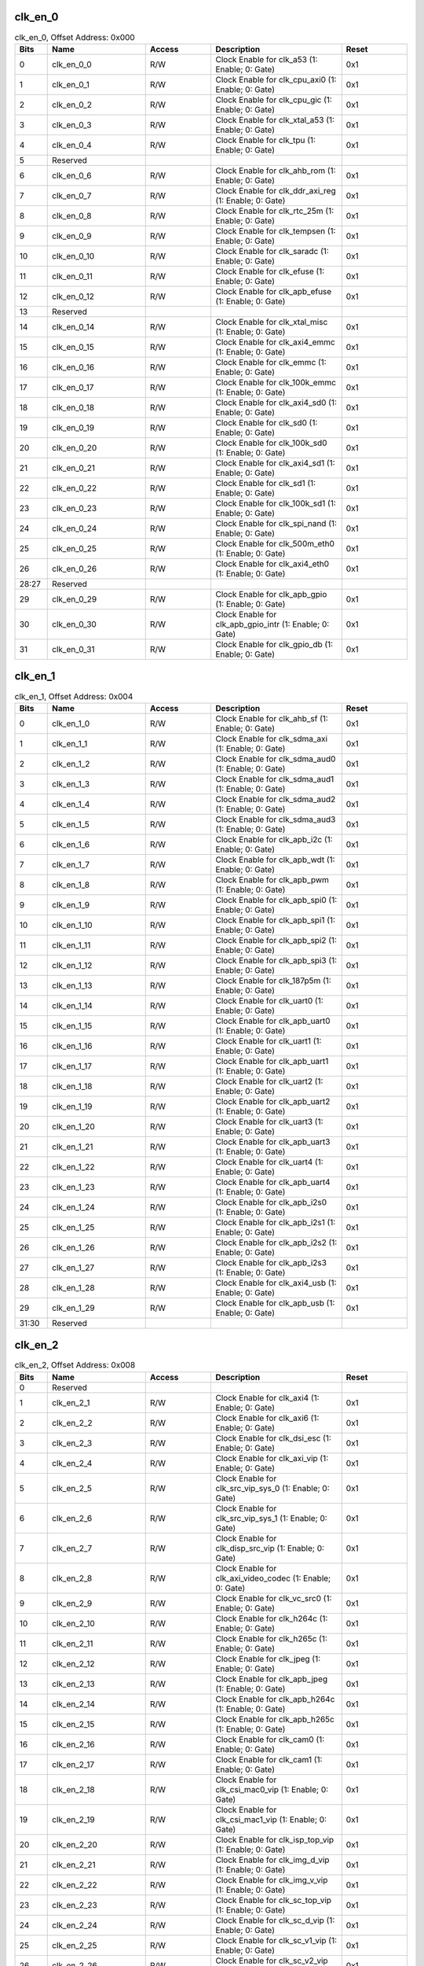clk_en_0
~~~~~~~~

.. _table_clk_en_0:
.. table:: clk_en_0, Offset Address: 0x000
	:widths: 1 3 2 4 2

	+------+----------------------+-------+------------------------+------+
	| Bits | Name                 |Access | Description            |Reset |
	+======+======================+=======+========================+======+
	| 0    | clk_en_0_0           | R/W   | Clock Enable for       | 0x1  |
	|      |                      |       | clk_a53 (1: Enable; 0: |      |
	|      |                      |       | Gate)                  |      |
	+------+----------------------+-------+------------------------+------+
	| 1    | clk_en_0_1           | R/W   | Clock Enable for       | 0x1  |
	|      |                      |       | clk_cpu_axi0 (1:       |      |
	|      |                      |       | Enable; 0: Gate)       |      |
	+------+----------------------+-------+------------------------+------+
	| 2    | clk_en_0_2           | R/W   | Clock Enable for       | 0x1  |
	|      |                      |       | clk_cpu_gic (1:        |      |
	|      |                      |       | Enable; 0: Gate)       |      |
	+------+----------------------+-------+------------------------+------+
	| 3    | clk_en_0_3           | R/W   | Clock Enable for       | 0x1  |
	|      |                      |       | clk_xtal_a53 (1:       |      |
	|      |                      |       | Enable; 0: Gate)       |      |
	+------+----------------------+-------+------------------------+------+
	| 4    | clk_en_0_4           | R/W   | Clock Enable for       | 0x1  |
	|      |                      |       | clk_tpu (1: Enable; 0: |      |
	|      |                      |       | Gate)                  |      |
	+------+----------------------+-------+------------------------+------+
	| 5    | Reserved             |       |                        |      |
	+------+----------------------+-------+------------------------+------+
	| 6    | clk_en_0_6           | R/W   | Clock Enable for       | 0x1  |
	|      |                      |       | clk_ahb_rom (1:        |      |
	|      |                      |       | Enable; 0: Gate)       |      |
	+------+----------------------+-------+------------------------+------+
	| 7    | clk_en_0_7           | R/W   | Clock Enable for       | 0x1  |
	|      |                      |       | clk_ddr_axi_reg (1:    |      |
	|      |                      |       | Enable; 0: Gate)       |      |
	+------+----------------------+-------+------------------------+------+
	| 8    | clk_en_0_8           | R/W   | Clock Enable for       | 0x1  |
	|      |                      |       | clk_rtc_25m (1:        |      |
	|      |                      |       | Enable; 0: Gate)       |      |
	+------+----------------------+-------+------------------------+------+
	| 9    | clk_en_0_9           | R/W   | Clock Enable for       | 0x1  |
	|      |                      |       | clk_tempsen (1:        |      |
	|      |                      |       | Enable; 0: Gate)       |      |
	+------+----------------------+-------+------------------------+------+
	| 10   | clk_en_0_10          | R/W   | Clock Enable for       | 0x1  |
	|      |                      |       | clk_saradc (1: Enable; |      |
	|      |                      |       | 0: Gate)               |      |
	+------+----------------------+-------+------------------------+------+
	| 11   | clk_en_0_11          | R/W   | Clock Enable for       | 0x1  |
	|      |                      |       | clk_efuse (1: Enable;  |      |
	|      |                      |       | 0: Gate)               |      |
	+------+----------------------+-------+------------------------+------+
	| 12   | clk_en_0_12          | R/W   | Clock Enable for       | 0x1  |
	|      |                      |       | clk_apb_efuse (1:      |      |
	|      |                      |       | Enable; 0: Gate)       |      |
	+------+----------------------+-------+------------------------+------+
	| 13   | Reserved             |       |                        |      |
	+------+----------------------+-------+------------------------+------+
	| 14   | clk_en_0_14          | R/W   | Clock Enable for       | 0x1  |
	|      |                      |       | clk_xtal_misc (1:      |      |
	|      |                      |       | Enable; 0: Gate)       |      |
	+------+----------------------+-------+------------------------+------+
	| 15   | clk_en_0_15          | R/W   | Clock Enable for       | 0x1  |
	|      |                      |       | clk_axi4_emmc (1:      |      |
	|      |                      |       | Enable; 0: Gate)       |      |
	+------+----------------------+-------+------------------------+------+
	| 16   | clk_en_0_16          | R/W   | Clock Enable for       | 0x1  |
	|      |                      |       | clk_emmc (1: Enable;   |      |
	|      |                      |       | 0: Gate)               |      |
	+------+----------------------+-------+------------------------+------+
	| 17   | clk_en_0_17          | R/W   | Clock Enable for       | 0x1  |
	|      |                      |       | clk_100k_emmc (1:      |      |
	|      |                      |       | Enable; 0: Gate)       |      |
	+------+----------------------+-------+------------------------+------+
	| 18   | clk_en_0_18          | R/W   | Clock Enable for       | 0x1  |
	|      |                      |       | clk_axi4_sd0 (1:       |      |
	|      |                      |       | Enable; 0: Gate)       |      |
	+------+----------------------+-------+------------------------+------+
	| 19   | clk_en_0_19          | R/W   | Clock Enable for       | 0x1  |
	|      |                      |       | clk_sd0 (1: Enable; 0: |      |
	|      |                      |       | Gate)                  |      |
	+------+----------------------+-------+------------------------+------+
	| 20   | clk_en_0_20          | R/W   | Clock Enable for       | 0x1  |
	|      |                      |       | clk_100k_sd0 (1:       |      |
	|      |                      |       | Enable; 0: Gate)       |      |
	+------+----------------------+-------+------------------------+------+
	| 21   | clk_en_0_21          | R/W   | Clock Enable for       | 0x1  |
	|      |                      |       | clk_axi4_sd1 (1:       |      |
	|      |                      |       | Enable; 0: Gate)       |      |
	+------+----------------------+-------+------------------------+------+
	| 22   | clk_en_0_22          | R/W   | Clock Enable for       | 0x1  |
	|      |                      |       | clk_sd1 (1: Enable; 0: |      |
	|      |                      |       | Gate)                  |      |
	+------+----------------------+-------+------------------------+------+
	| 23   | clk_en_0_23          | R/W   | Clock Enable for       | 0x1  |
	|      |                      |       | clk_100k_sd1 (1:       |      |
	|      |                      |       | Enable; 0: Gate)       |      |
	+------+----------------------+-------+------------------------+------+
	| 24   | clk_en_0_24          | R/W   | Clock Enable for       | 0x1  |
	|      |                      |       | clk_spi_nand (1:       |      |
	|      |                      |       | Enable; 0: Gate)       |      |
	+------+----------------------+-------+------------------------+------+
	| 25   | clk_en_0_25          | R/W   | Clock Enable for       | 0x1  |
	|      |                      |       | clk_500m_eth0 (1:      |      |
	|      |                      |       | Enable; 0: Gate)       |      |
	+------+----------------------+-------+------------------------+------+
	| 26   | clk_en_0_26          | R/W   | Clock Enable for       | 0x1  |
	|      |                      |       | clk_axi4_eth0 (1:      |      |
	|      |                      |       | Enable; 0: Gate)       |      |
	+------+----------------------+-------+------------------------+------+
	| 28:27| Reserved             |       |                        |      |
	+------+----------------------+-------+------------------------+------+
	| 29   | clk_en_0_29          | R/W   | Clock Enable for       | 0x1  |
	|      |                      |       | clk_apb_gpio (1:       |      |
	|      |                      |       | Enable; 0: Gate)       |      |
	+------+----------------------+-------+------------------------+------+
	| 30   | clk_en_0_30          | R/W   | Clock Enable for       | 0x1  |
	|      |                      |       | clk_apb_gpio_intr (1:  |      |
	|      |                      |       | Enable; 0: Gate)       |      |
	+------+----------------------+-------+------------------------+------+
	| 31   | clk_en_0_31          | R/W   | Clock Enable for       | 0x1  |
	|      |                      |       | clk_gpio_db (1:        |      |
	|      |                      |       | Enable; 0: Gate)       |      |
	+------+----------------------+-------+------------------------+------+

clk_en_1
~~~~~~~~

.. _table_clk_en_1:
.. table:: clk_en_1, Offset Address: 0x004
	:widths: 1 3 2 4 2

	+------+----------------------+-------+------------------------+------+
	| Bits | Name                 |Access | Description            |Reset |
	+======+======================+=======+========================+======+
	| 0    | clk_en_1_0           | R/W   | Clock Enable for       | 0x1  |
	|      |                      |       | clk_ahb_sf (1: Enable; |      |
	|      |                      |       | 0: Gate)               |      |
	+------+----------------------+-------+------------------------+------+
	| 1    | clk_en_1_1           | R/W   | Clock Enable for       | 0x1  |
	|      |                      |       | clk_sdma_axi (1:       |      |
	|      |                      |       | Enable; 0: Gate)       |      |
	+------+----------------------+-------+------------------------+------+
	| 2    | clk_en_1_2           | R/W   | Clock Enable for       | 0x1  |
	|      |                      |       | clk_sdma_aud0 (1:      |      |
	|      |                      |       | Enable; 0: Gate)       |      |
	+------+----------------------+-------+------------------------+------+
	| 3    | clk_en_1_3           | R/W   | Clock Enable for       | 0x1  |
	|      |                      |       | clk_sdma_aud1 (1:      |      |
	|      |                      |       | Enable; 0: Gate)       |      |
	+------+----------------------+-------+------------------------+------+
	| 4    | clk_en_1_4           | R/W   | Clock Enable for       | 0x1  |
	|      |                      |       | clk_sdma_aud2 (1:      |      |
	|      |                      |       | Enable; 0: Gate)       |      |
	+------+----------------------+-------+------------------------+------+
	| 5    | clk_en_1_5           | R/W   | Clock Enable for       | 0x1  |
	|      |                      |       | clk_sdma_aud3 (1:      |      |
	|      |                      |       | Enable; 0: Gate)       |      |
	+------+----------------------+-------+------------------------+------+
	| 6    | clk_en_1_6           | R/W   | Clock Enable for       | 0x1  |
	|      |                      |       | clk_apb_i2c (1:        |      |
	|      |                      |       | Enable; 0: Gate)       |      |
	+------+----------------------+-------+------------------------+------+
	| 7    | clk_en_1_7           | R/W   | Clock Enable for       | 0x1  |
	|      |                      |       | clk_apb_wdt (1:        |      |
	|      |                      |       | Enable; 0: Gate)       |      |
	+------+----------------------+-------+------------------------+------+
	| 8    | clk_en_1_8           | R/W   | Clock Enable for       | 0x1  |
	|      |                      |       | clk_apb_pwm (1:        |      |
	|      |                      |       | Enable; 0: Gate)       |      |
	+------+----------------------+-------+------------------------+------+
	| 9    | clk_en_1_9           | R/W   | Clock Enable for       | 0x1  |
	|      |                      |       | clk_apb_spi0 (1:       |      |
	|      |                      |       | Enable; 0: Gate)       |      |
	+------+----------------------+-------+------------------------+------+
	| 10   | clk_en_1_10          | R/W   | Clock Enable for       | 0x1  |
	|      |                      |       | clk_apb_spi1 (1:       |      |
	|      |                      |       | Enable; 0: Gate)       |      |
	+------+----------------------+-------+------------------------+------+
	| 11   | clk_en_1_11          | R/W   | Clock Enable for       | 0x1  |
	|      |                      |       | clk_apb_spi2 (1:       |      |
	|      |                      |       | Enable; 0: Gate)       |      |
	+------+----------------------+-------+------------------------+------+
	| 12   | clk_en_1_12          | R/W   | Clock Enable for       | 0x1  |
	|      |                      |       | clk_apb_spi3 (1:       |      |
	|      |                      |       | Enable; 0: Gate)       |      |
	+------+----------------------+-------+------------------------+------+
	| 13   | clk_en_1_13          | R/W   | Clock Enable for       | 0x1  |
	|      |                      |       | clk_187p5m (1: Enable; |      |
	|      |                      |       | 0: Gate)               |      |
	+------+----------------------+-------+------------------------+------+
	| 14   | clk_en_1_14          | R/W   | Clock Enable for       | 0x1  |
	|      |                      |       | clk_uart0 (1: Enable;  |      |
	|      |                      |       | 0: Gate)               |      |
	+------+----------------------+-------+------------------------+------+
	| 15   | clk_en_1_15          | R/W   | Clock Enable for       | 0x1  |
	|      |                      |       | clk_apb_uart0 (1:      |      |
	|      |                      |       | Enable; 0: Gate)       |      |
	+------+----------------------+-------+------------------------+------+
	| 16   | clk_en_1_16          | R/W   | Clock Enable for       | 0x1  |
	|      |                      |       | clk_uart1 (1: Enable;  |      |
	|      |                      |       | 0: Gate)               |      |
	+------+----------------------+-------+------------------------+------+
	| 17   | clk_en_1_17          | R/W   | Clock Enable for       | 0x1  |
	|      |                      |       | clk_apb_uart1 (1:      |      |
	|      |                      |       | Enable; 0: Gate)       |      |
	+------+----------------------+-------+------------------------+------+
	| 18   | clk_en_1_18          | R/W   | Clock Enable for       | 0x1  |
	|      |                      |       | clk_uart2 (1: Enable;  |      |
	|      |                      |       | 0: Gate)               |      |
	+------+----------------------+-------+------------------------+------+
	| 19   | clk_en_1_19          | R/W   | Clock Enable for       | 0x1  |
	|      |                      |       | clk_apb_uart2 (1:      |      |
	|      |                      |       | Enable; 0: Gate)       |      |
	+------+----------------------+-------+------------------------+------+
	| 20   | clk_en_1_20          | R/W   | Clock Enable for       | 0x1  |
	|      |                      |       | clk_uart3 (1: Enable;  |      |
	|      |                      |       | 0: Gate)               |      |
	+------+----------------------+-------+------------------------+------+
	| 21   | clk_en_1_21          | R/W   | Clock Enable for       | 0x1  |
	|      |                      |       | clk_apb_uart3 (1:      |      |
	|      |                      |       | Enable; 0: Gate)       |      |
	+------+----------------------+-------+------------------------+------+
	| 22   | clk_en_1_22          | R/W   | Clock Enable for       | 0x1  |
	|      |                      |       | clk_uart4 (1: Enable;  |      |
	|      |                      |       | 0: Gate)               |      |
	+------+----------------------+-------+------------------------+------+
	| 23   | clk_en_1_23          | R/W   | Clock Enable for       | 0x1  |
	|      |                      |       | clk_apb_uart4 (1:      |      |
	|      |                      |       | Enable; 0: Gate)       |      |
	+------+----------------------+-------+------------------------+------+
	| 24   | clk_en_1_24          | R/W   | Clock Enable for       | 0x1  |
	|      |                      |       | clk_apb_i2s0 (1:       |      |
	|      |                      |       | Enable; 0: Gate)       |      |
	+------+----------------------+-------+------------------------+------+
	| 25   | clk_en_1_25          | R/W   | Clock Enable for       | 0x1  |
	|      |                      |       | clk_apb_i2s1 (1:       |      |
	|      |                      |       | Enable; 0: Gate)       |      |
	+------+----------------------+-------+------------------------+------+
	| 26   | clk_en_1_26          | R/W   | Clock Enable for       | 0x1  |
	|      |                      |       | clk_apb_i2s2 (1:       |      |
	|      |                      |       | Enable; 0: Gate)       |      |
	+------+----------------------+-------+------------------------+------+
	| 27   | clk_en_1_27          | R/W   | Clock Enable for       | 0x1  |
	|      |                      |       | clk_apb_i2s3 (1:       |      |
	|      |                      |       | Enable; 0: Gate)       |      |
	+------+----------------------+-------+------------------------+------+
	| 28   | clk_en_1_28          | R/W   | Clock Enable for       | 0x1  |
	|      |                      |       | clk_axi4_usb (1:       |      |
	|      |                      |       | Enable; 0: Gate)       |      |
	+------+----------------------+-------+------------------------+------+
	| 29   | clk_en_1_29          | R/W   | Clock Enable for       | 0x1  |
	|      |                      |       | clk_apb_usb (1:        |      |
	|      |                      |       | Enable; 0: Gate)       |      |
	+------+----------------------+-------+------------------------+------+
	| 31:30| Reserved             |       |                        |      |
	+------+----------------------+-------+------------------------+------+

clk_en_2
~~~~~~~~

.. _table_clk_en_2:
.. table:: clk_en_2, Offset Address: 0x008
	:widths: 1 3 2 4 2

	+------+----------------------+-------+------------------------+------+
	| Bits | Name                 |Access | Description            |Reset |
	+======+======================+=======+========================+======+
	| 0    | Reserved             |       |                        |      |
	+------+----------------------+-------+------------------------+------+
	| 1    | clk_en_2_1           | R/W   | Clock Enable for       | 0x1  |
	|      |                      |       | clk_axi4 (1: Enable;   |      |
	|      |                      |       | 0: Gate)               |      |
	+------+----------------------+-------+------------------------+------+
	| 2    | clk_en_2_2           | R/W   | Clock Enable for       | 0x1  |
	|      |                      |       | clk_axi6 (1: Enable;   |      |
	|      |                      |       | 0: Gate)               |      |
	+------+----------------------+-------+------------------------+------+
	| 3    | clk_en_2_3           | R/W   | Clock Enable for       | 0x1  |
	|      |                      |       | clk_dsi_esc (1:        |      |
	|      |                      |       | Enable; 0: Gate)       |      |
	+------+----------------------+-------+------------------------+------+
	| 4    | clk_en_2_4           | R/W   | Clock Enable for       | 0x1  |
	|      |                      |       | clk_axi_vip (1:        |      |
	|      |                      |       | Enable; 0: Gate)       |      |
	+------+----------------------+-------+------------------------+------+
	| 5    | clk_en_2_5           | R/W   | Clock Enable for       | 0x1  |
	|      |                      |       | clk_src_vip_sys_0 (1:  |      |
	|      |                      |       | Enable; 0: Gate)       |      |
	+------+----------------------+-------+------------------------+------+
	| 6    | clk_en_2_6           | R/W   | Clock Enable for       | 0x1  |
	|      |                      |       | clk_src_vip_sys_1 (1:  |      |
	|      |                      |       | Enable; 0: Gate)       |      |
	+------+----------------------+-------+------------------------+------+
	| 7    | clk_en_2_7           | R/W   | Clock Enable for       | 0x1  |
	|      |                      |       | clk_disp_src_vip (1:   |      |
	|      |                      |       | Enable; 0: Gate)       |      |
	+------+----------------------+-------+------------------------+------+
	| 8    | clk_en_2_8           | R/W   | Clock Enable for       | 0x1  |
	|      |                      |       | clk_axi_video_codec    |      |
	|      |                      |       | (1: Enable; 0: Gate)   |      |
	+------+----------------------+-------+------------------------+------+
	| 9    | clk_en_2_9           | R/W   | Clock Enable for       | 0x1  |
	|      |                      |       | clk_vc_src0 (1:        |      |
	|      |                      |       | Enable; 0: Gate)       |      |
	+------+----------------------+-------+------------------------+------+
	| 10   | clk_en_2_10          | R/W   | Clock Enable for       | 0x1  |
	|      |                      |       | clk_h264c (1: Enable;  |      |
	|      |                      |       | 0: Gate)               |      |
	+------+----------------------+-------+------------------------+------+
	| 11   | clk_en_2_11          | R/W   | Clock Enable for       | 0x1  |
	|      |                      |       | clk_h265c (1: Enable;  |      |
	|      |                      |       | 0: Gate)               |      |
	+------+----------------------+-------+------------------------+------+
	| 12   | clk_en_2_12          | R/W   | Clock Enable for       | 0x1  |
	|      |                      |       | clk_jpeg (1: Enable;   |      |
	|      |                      |       | 0: Gate)               |      |
	+------+----------------------+-------+------------------------+------+
	| 13   | clk_en_2_13          | R/W   | Clock Enable for       | 0x1  |
	|      |                      |       | clk_apb_jpeg (1:       |      |
	|      |                      |       | Enable; 0: Gate)       |      |
	+------+----------------------+-------+------------------------+------+
	| 14   | clk_en_2_14          | R/W   | Clock Enable for       | 0x1  |
	|      |                      |       | clk_apb_h264c (1:      |      |
	|      |                      |       | Enable; 0: Gate)       |      |
	+------+----------------------+-------+------------------------+------+
	| 15   | clk_en_2_15          | R/W   | Clock Enable for       | 0x1  |
	|      |                      |       | clk_apb_h265c (1:      |      |
	|      |                      |       | Enable; 0: Gate)       |      |
	+------+----------------------+-------+------------------------+------+
	| 16   | clk_en_2_16          | R/W   | Clock Enable for       | 0x1  |
	|      |                      |       | clk_cam0 (1: Enable;   |      |
	|      |                      |       | 0: Gate)               |      |
	+------+----------------------+-------+------------------------+------+
	| 17   | clk_en_2_17          | R/W   | Clock Enable for       | 0x1  |
	|      |                      |       | clk_cam1 (1: Enable;   |      |
	|      |                      |       | 0: Gate)               |      |
	+------+----------------------+-------+------------------------+------+
	| 18   | clk_en_2_18          | R/W   | Clock Enable for       | 0x1  |
	|      |                      |       | clk_csi_mac0_vip (1:   |      |
	|      |                      |       | Enable; 0: Gate)       |      |
	+------+----------------------+-------+------------------------+------+
	| 19   | clk_en_2_19          | R/W   | Clock Enable for       | 0x1  |
	|      |                      |       | clk_csi_mac1_vip (1:   |      |
	|      |                      |       | Enable; 0: Gate)       |      |
	+------+----------------------+-------+------------------------+------+
	| 20   | clk_en_2_20          | R/W   | Clock Enable for       | 0x1  |
	|      |                      |       | clk_isp_top_vip (1:    |      |
	|      |                      |       | Enable; 0: Gate)       |      |
	+------+----------------------+-------+------------------------+------+
	| 21   | clk_en_2_21          | R/W   | Clock Enable for       | 0x1  |
	|      |                      |       | clk_img_d_vip (1:      |      |
	|      |                      |       | Enable; 0: Gate)       |      |
	+------+----------------------+-------+------------------------+------+
	| 22   | clk_en_2_22          | R/W   | Clock Enable for       | 0x1  |
	|      |                      |       | clk_img_v_vip (1:      |      |
	|      |                      |       | Enable; 0: Gate)       |      |
	+------+----------------------+-------+------------------------+------+
	| 23   | clk_en_2_23          | R/W   | Clock Enable for       | 0x1  |
	|      |                      |       | clk_sc_top_vip (1:     |      |
	|      |                      |       | Enable; 0: Gate)       |      |
	+------+----------------------+-------+------------------------+------+
	| 24   | clk_en_2_24          | R/W   | Clock Enable for       | 0x1  |
	|      |                      |       | clk_sc_d_vip (1:       |      |
	|      |                      |       | Enable; 0: Gate)       |      |
	+------+----------------------+-------+------------------------+------+
	| 25   | clk_en_2_25          | R/W   | Clock Enable for       | 0x1  |
	|      |                      |       | clk_sc_v1_vip (1:      |      |
	|      |                      |       | Enable; 0: Gate)       |      |
	+------+----------------------+-------+------------------------+------+
	| 26   | clk_en_2_26          | R/W   | Clock Enable for       | 0x1  |
	|      |                      |       | clk_sc_v2_vip (1:      |      |
	|      |                      |       | Enable; 0: Gate)       |      |
	+------+----------------------+-------+------------------------+------+
	| 27   | clk_en_2_27          | R/W   | Clock Enable for       | 0x1  |
	|      |                      |       | clk_sc_v3_vip (1:      |      |
	|      |                      |       | Enable; 0: Gate)       |      |
	+------+----------------------+-------+------------------------+------+
	| 28   | clk_en_2_28          | R/W   | Clock Enable for       | 0x1  |
	|      |                      |       | clk_ldc_vip (1:        |      |
	|      |                      |       | Enable; 0: Gate)       |      |
	+------+----------------------+-------+------------------------+------+
	| 29   | clk_en_2_29          | R/W   | Clock Enable for       | 0x1  |
	|      |                      |       | clk_bt_vip (1: Enable; |      |
	|      |                      |       | 0: Gate)               |      |
	+------+----------------------+-------+------------------------+------+
	| 30   | clk_en_2_30          | R/W   | Clock Enable for       | 0x1  |
	|      |                      |       | clk_disp_vip (1:       |      |
	|      |                      |       | Enable; 0: Gate)       |      |
	+------+----------------------+-------+------------------------+------+
	| 31   | clk_en_2_31          | R/W   | Clock Enable for       | 0x1  |
	|      |                      |       | clk_dsi_mac_vip (1:    |      |
	|      |                      |       | Enable; 0: Gate)       |      |
	+------+----------------------+-------+------------------------+------+

clk_en_3
~~~~~~~~

.. _table_clk_en_3:
.. table:: clk_en_3, Offset Address: 0x00c
	:widths: 1 3 2 4 2

	+------+----------------------+-------+------------------------+------+
	| Bits | Name                 |Access | Description            |Reset |
	+======+======================+=======+========================+======+
	| 0    | clk_en_3_0           | R/W   | Clock Enable for       | 0x1  |
	|      |                      |       | clk_lvds0_vip (1:      |      |
	|      |                      |       | Enable; 0: Gate)       |      |
	+------+----------------------+-------+------------------------+------+
	| 1    | clk_en_3_1           | R/W   | Clock Enable for       | 0x1  |
	|      |                      |       | clk_lvds1_vip (1:      |      |
	|      |                      |       | Enable; 0: Gate)       |      |
	+------+----------------------+-------+------------------------+------+
	| 2    | clk_en_3_2           | R/W   | Clock Enable for       | 0x1  |
	|      |                      |       | clk_csi0_rx_vip (1:    |      |
	|      |                      |       | Enable; 0: Gate)       |      |
	+------+----------------------+-------+------------------------+------+
	| 3    | clk_en_3_3           | R/W   | Clock Enable for       | 0x1  |
	|      |                      |       | clk_csi1_rx_vip (1:    |      |
	|      |                      |       | Enable; 0: Gate)       |      |
	+------+----------------------+-------+------------------------+------+
	| 4    | clk_en_3_4           | R/W   | Clock Enable for       | 0x1  |
	|      |                      |       | clk_pad_vi_vip (1:     |      |
	|      |                      |       | Enable; 0: Gate)       |      |
	+------+----------------------+-------+------------------------+------+
	| 5    | clk_en_3_5           | R/W   | Clock Enable for       | 0x1  |
	|      |                      |       | clk_1m (1: Enable; 0:  |      |
	|      |                      |       | Gate)                  |      |
	+------+----------------------+-------+------------------------+------+
	| 6    | clk_en_3_6           | R/W   | Clock Enable for       | 0x1  |
	|      |                      |       | clk_spi (1: Enable; 0: |      |
	|      |                      |       | Gate)                  |      |
	+------+----------------------+-------+------------------------+------+
	| 7    | clk_en_3_7           | R/W   | Clock Enable for       | 0x1  |
	|      |                      |       | clk_i2c (1: Enable; 0: |      |
	|      |                      |       | Gate)                  |      |
	+------+----------------------+-------+------------------------+------+
	| 8    | clk_en_3_8           | R/W   | Clock Enable for       | 0x1  |
	|      |                      |       | clk_pm (1: Enable; 0:  |      |
	|      |                      |       | Gate)                  |      |
	+------+----------------------+-------+------------------------+------+
	| 9    | clk_en_3_9           | R/W   | Clock Enable for       | 0x1  |
	|      |                      |       | clk_timer0 (1: Enable; |      |
	|      |                      |       | 0: Gate)               |      |
	+------+----------------------+-------+------------------------+------+
	| 10   | clk_en_3_10          | R/W   | Clock Enable for       | 0x1  |
	|      |                      |       | clk_timer1 (1: Enable; |      |
	|      |                      |       | 0: Gate)               |      |
	+------+----------------------+-------+------------------------+------+
	| 11   | clk_en_3_11          | R/W   | Clock Enable for       | 0x1  |
	|      |                      |       | clk_timer2 (1: Enable; |      |
	|      |                      |       | 0: Gate)               |      |
	+------+----------------------+-------+------------------------+------+
	| 12   | clk_en_3_12          | R/W   | Clock Enable for       | 0x1  |
	|      |                      |       | clk_timer3 (1: Enable; |      |
	|      |                      |       | 0: Gate)               |      |
	+------+----------------------+-------+------------------------+------+
	| 13   | clk_en_3_13          | R/W   | Clock Enable for       | 0x1  |
	|      |                      |       | clk_timer4 (1: Enable; |      |
	|      |                      |       | 0: Gate)               |      |
	+------+----------------------+-------+------------------------+------+
	| 14   | clk_en_3_14          | R/W   | Clock Enable for       | 0x1  |
	|      |                      |       | clk_timer5 (1: Enable; |      |
	|      |                      |       | 0: Gate)               |      |
	+------+----------------------+-------+------------------------+------+
	| 15   | clk_en_3_15          | R/W   | Clock Enable for       | 0x1  |
	|      |                      |       | clk_timer6 (1: Enable; |      |
	|      |                      |       | 0: Gate)               |      |
	+------+----------------------+-------+------------------------+------+
	| 16   | clk_en_3_16          | R/W   | Clock Enable for       | 0x1  |
	|      |                      |       | clk_timer7 (1: Enable; |      |
	|      |                      |       | 0: Gate)               |      |
	+------+----------------------+-------+------------------------+------+
	| 17   | clk_en_3_17          | R/W   | Clock Enable for       | 0x1  |
	|      |                      |       | clk_apb_i2c0 (1:       |      |
	|      |                      |       | Enable; 0: Gate)       |      |
	+------+----------------------+-------+------------------------+------+
	| 18   | clk_en_3_18          | R/W   | Clock Enable for       | 0x1  |
	|      |                      |       | clk_apb_i2c1 (1:       |      |
	|      |                      |       | Enable; 0: Gate)       |      |
	+------+----------------------+-------+------------------------+------+
	| 19   | clk_en_3_19          | R/W   | Clock Enable for       | 0x1  |
	|      |                      |       | clk_apb_i2c2 (1:       |      |
	|      |                      |       | Enable; 0: Gate)       |      |
	+------+----------------------+-------+------------------------+------+
	| 20   | clk_en_3_20          | R/W   | Clock Enable for       | 0x1  |
	|      |                      |       | clk_apb_i2c3 (1:       |      |
	|      |                      |       | Enable; 0: Gate)       |      |
	+------+----------------------+-------+------------------------+------+
	| 21   | clk_en_3_21          | R/W   | Clock Enable for       | 0x1  |
	|      |                      |       | clk_apb_i2c4 (1:       |      |
	|      |                      |       | Enable; 0: Gate)       |      |
	+------+----------------------+-------+------------------------+------+
	| 22   | clk_en_3_22          | R/W   | Clock Enable for       | 0x1  |
	|      |                      |       | clk_wgn (1: Enable; 0: |      |
	|      |                      |       | Gate)                  |      |
	+------+----------------------+-------+------------------------+------+
	| 23   | clk_en_3_23          | R/W   | Clock Enable for       | 0x1  |
	|      |                      |       | clk_wgn0 (1: Enable;   |      |
	|      |                      |       | 0: Gate)               |      |
	+------+----------------------+-------+------------------------+------+
	| 24   | clk_en_3_24          | R/W   | Clock Enable for       | 0x1  |
	|      |                      |       | clk_wgn1 (1: Enable;   |      |
	|      |                      |       | 0: Gate)               |      |
	+------+----------------------+-------+------------------------+------+
	| 25   | clk_en_3_25          | R/W   | Clock Enable for       | 0x1  |
	|      |                      |       | clk_wgn2 (1: Enable;   |      |
	|      |                      |       | 0: Gate)               |      |
	+------+----------------------+-------+------------------------+------+
	| 26   | clk_en_3_26          | R/W   | Clock Enable for       | 0x1  |
	|      |                      |       | clk_keyscan (1:        |      |
	|      |                      |       | Enable; 0: Gate)       |      |
	+------+----------------------+-------+------------------------+------+
	| 27   | clk_en_3_27          | R/W   | Clock Enable for       | 0x1  |
	|      |                      |       | clk_ahb_sf1 (1:        |      |
	|      |                      |       | Enable; 0: Gate)       |      |
	+------+----------------------+-------+------------------------+------+
	| 28   | Reserved             |       |                        |      |
	+------+----------------------+-------+------------------------+------+
	| 29   | clk_en_3_29          | R/W   | Clock Enable for       | 0x1  |
	|      |                      |       | clk_src_vip_sys_2 (1:  |      |
	|      |                      |       | Enable; 0: Gate)       |      |
	+------+----------------------+-------+------------------------+------+
	| 30   | clk_en_3_30          | R/W   | Clock Enable for       | 0x1  |
	|      |                      |       | clk_pad_vi1_vip (1:    |      |
	|      |                      |       | Enable; 0: Gate)       |      |
	+------+----------------------+-------+------------------------+------+
	| 31   | clk_en_3_31          | R/W   | Clock Enable for       | 0x1  |
	|      |                      |       | clk_cfg_reg_vip (1:    |      |
	|      |                      |       | Enable; 0: Gate)       |      |
	+------+----------------------+-------+------------------------+------+

clk_en_4
~~~~~~~~

.. _table_clk_en_4:
.. table:: clk_en_4, Offset Address: 0x010
	:widths: 1 3 2 4 2

	+------+----------------------+-------+------------------------+------+
	| Bits | Name                 |Access | Description            |Reset |
	+======+======================+=======+========================+======+
	| 0    | clk_en_4_0           | R/W   | Clock Enable for       | 0x1  |
	|      |                      |       | clk_cfg_reg_vc (1:     |      |
	|      |                      |       | Enable; 0: Gate)       |      |
	+------+----------------------+-------+------------------------+------+
	| 1    | clk_en_4_1           | R/W   | Clock Enable for       | 0x1  |
	|      |                      |       | clk_audsrc (1: Enable; |      |
	|      |                      |       | 0: Gate)               |      |
	+------+----------------------+-------+------------------------+------+
	| 2    | clk_en_4_2           | R/W   | Clock Enable for       | 0x1  |
	|      |                      |       | clk_apb_audsrc (1:     |      |
	|      |                      |       | Enable; 0: Gate)       |      |
	+------+----------------------+-------+------------------------+------+
	| 3    | Reserved             |       |                        |      |
	+------+----------------------+-------+------------------------+------+
	| 4    | clk_en_4_4           | R/W   | Clock Enable for       | 0x1  |
	|      |                      |       | clk_pwm_src (1:        |      |
	|      |                      |       | Enable; 0: Gate)       |      |
	+------+----------------------+-------+------------------------+------+
	| 5    | clk_en_4_5           | R/W   | Clock Enable for       | 0x1  |
	|      |                      |       | clk_ap_debug(1:        |      |
	|      |                      |       | Enable; 0: Gate)       |      |
	+------+----------------------+-------+------------------------+------+
	| 6    | clk_en_4_6           | R/W   | Clock Enable for       | 0x1  |
	|      |                      |       | clk_rtcsys_src_0 (1:   |      |
	|      |                      |       | Enable; 0: Gate)       |      |
	+------+----------------------+-------+------------------------+------+
	| 7    | clk_en_4_7           | R/W   | Clock Enable for       | 0x1  |
	|      |                      |       | clk_pad_vi2_vip (1:    |      |
	|      |                      |       | Enable; 0: Gate)       |      |
	+------+----------------------+-------+------------------------+------+
	| 8    | clk_en_4_8           | R/W   | Clock Enable for       | 0x1  |
	|      |                      |       | clk_csi_be_vip (1:     |      |
	|      |                      |       | Enable; 0: Gate)       |      |
	+------+----------------------+-------+------------------------+------+
	| 9    | clk_en_4_9           | R/W   | Clock Enable for       | 0x1  |
	|      |                      |       | clk_vip_ip0_en         |      |
	+------+----------------------+-------+------------------------+------+
	| 10   | clk_en_4_10          | R/W   | Clock Enable for       | 0x1  |
	|      |                      |       | clk_vip_ip1_en         |      |
	+------+----------------------+-------+------------------------+------+
	| 11   | clk_en_4_11          | R/W   | Clock Enable for       | 0x1  |
	|      |                      |       | clk_vip_ip2_en         |      |
	+------+----------------------+-------+------------------------+------+
	| 12   | clk_en_4_12          | R/W   | Clock Enable for       | 0x1  |
	|      |                      |       | clk_vip_ip3_en         |      |
	+------+----------------------+-------+------------------------+------+
	| 13   | clk_en_4_13          | R/W   | Clock Enable for       | 0x1  |
	|      |                      |       | clk_c906_0_en          |      |
	+------+----------------------+-------+------------------------+------+
	| 14   | clk_en_4_14          | R/W   | Clock Enable for       | 0x1  |
	|      |                      |       | clk_c906_1_en          |      |
	+------+----------------------+-------+------------------------+------+
	| 15   | clk_en_4_15          | R/W   | Clock Enable for       | 0x1  |
	|      |                      |       | clk_src_vip_sys_3_en   |      |
	+------+----------------------+-------+------------------------+------+
	| 16   | clk_en_4_16          | R/W   | Clock Enable for       | 0x1  |
	|      |                      |       | clk_src_vip_sys_4_en   |      |
	+------+----------------------+-------+------------------------+------+
	| 17   | clk_en_4_17          | R/W   | Clock Enable for       | 0x1  |
	|      |                      |       | clk_ive_vip_en         |      |
	+------+----------------------+-------+------------------------+------+
	| 18   | clk_en_4_18          | R/W   | Clock Enable for       | 0x1  |
	|      |                      |       | clk_raw_vip_en         |      |
	+------+----------------------+-------+------------------------+------+
	| 19   | clk_en_4_19          | R/W   | Clock Enable for       | 0x1  |
	|      |                      |       | clk_osdc_vip_en        |      |
	+------+----------------------+-------+------------------------+------+
	| 20   | clk_en_4_20          | R/W   | Clock Enable for       | 0x1  |
	|      |                      |       | clk_fbc_vip_en         |      |
	+------+----------------------+-------+------------------------+------+
	| 21   | clk_en_4_21          | R/W   | Clock Enable for       | 0x1  |
	|      |                      |       | clk_cam0_vip_en        |      |
	+------+----------------------+-------+------------------------+------+
	| 31:22| Reserved             |       |                        |      |
	+------+----------------------+-------+------------------------+------+

clk_sel_0
~~~~~~~~~

.. _table_clk_sel_0:
.. table:: clk_sel_0, Offset Address: 0x020
	:widths: 1 3 2 4 2

	+------+----------------------+-------+------------------------+------+
	| Bits | Name                 |Access | Description            |Reset |
	+======+======================+=======+========================+======+
	| 0    | clk_sel_0_0          | R/W   | Clock Select for A53's | 0x0  |
	|      |                      |       | clock clk_a53          |      |
	|      |                      |       |                        |      |
	|      |                      |       | 1: Select              |      |
	|      |                      |       | div_clk_a53_0 as clock |      |
	|      |                      |       | source                 |      |
	|      |                      |       |                        |      |
	|      |                      |       | 0: Select              |      |
	|      |                      |       | div_clk_a53_1 as clock |      |
	|      |                      |       | source                 |      |
	+------+----------------------+-------+------------------------+------+
	| 22:1 | Reserved             |       |                        |      |
	+------+----------------------+-------+------------------------+------+
	| 23   | clk_sel_0_23         | R/W   | Clock Select for       | 0x0  |
	|      |                      |       | C906's clock           |      |
	|      |                      |       | clk_c906_0             |      |
	|      |                      |       |                        |      |
	|      |                      |       | 1: Select              |      |
	|      |                      |       | div_clk_c906_0_0 as    |      |
	|      |                      |       | clock source           |      |
	|      |                      |       |                        |      |
	|      |                      |       | 0: Select              |      |
	|      |                      |       | div_clk_c906_0_1 as    |      |
	|      |                      |       | clock source           |      |
	+------+----------------------+-------+------------------------+------+
	| 24   | clk_sel_0_24         | R/W   | Clock Select for       | 0x0  |
	|      |                      |       | C906's clock           |      |
	|      |                      |       | clk_c906_1             |      |
	|      |                      |       |                        |      |
	|      |                      |       | 1: Select              |      |
	|      |                      |       | div_clk_c906_1_0 as    |      |
	|      |                      |       | clock source           |      |
	|      |                      |       |                        |      |
	|      |                      |       | 0: Select              |      |
	|      |                      |       | div_clk_c906_1_1 as    |      |
	|      |                      |       | clock source           |      |
	+------+----------------------+-------+------------------------+------+
	| 31:25| Reserved             |       |                        |      |
	+------+----------------------+-------+------------------------+------+

clk_byp_0
~~~~~~~~~

.. _table_clk_byp_0:
.. table:: clk_byp_0, Offset Address: 0x030
	:widths: 1 3 2 4 2

	+------+----------------------+-------+------------------------+------+
	| Bits | Name                 |Access | Description            |Reset |
	+======+======================+=======+========================+======+
	| 0    | clk_byp_0_0          | R/W   | Clock Bypass to xtal   | 0x1  |
	|      |                      |       | for A53's clock        |      |
	|      |                      |       | clk_a53                |      |
	+------+----------------------+-------+------------------------+------+
	| 1    | clk_byp_0_1          | R/W   | Clock Bypass to xtal   | 0x1  |
	|      |                      |       | for A53's clock        |      |
	|      |                      |       | clk_cpu_axi0           |      |
	+------+----------------------+-------+------------------------+------+
	| 2    | clk_byp_0_2          | R/W   | Clock Bypass to xtal   | 0x1  |
	|      |                      |       | for A53's clock        |      |
	|      |                      |       | clk_cpu_gic            |      |
	+------+----------------------+-------+------------------------+------+
	| 3    | clk_byp_0_3          | R/W   | Clock Bypass to xtal   | 0x1  |
	|      |                      |       | for TPU's clock        |      |
	|      |                      |       | clk_tpu                |      |
	+------+----------------------+-------+------------------------+------+
	| 4    | Reserved             |       |                        |      |
	+------+----------------------+-------+------------------------+------+
	| 5    | clk_byp_0_5          | R/W   | Clock Bypass to xtal   | 0x1  |
	|      |                      |       | for EMMC's clock       |      |
	|      |                      |       | clk_emmc               |      |
	+------+----------------------+-------+------------------------+------+
	| 6    | clk_byp_0_6          | R/W   | Clock Bypass to xtal   | 0x1  |
	|      |                      |       | for SD's clock clk_sd0 |      |
	+------+----------------------+-------+------------------------+------+
	| 7    | clk_byp_0_7          | R/W   | Clock Bypass to xtal   | 0x1  |
	|      |                      |       | for SD's clock clk_sd1 |      |
	+------+----------------------+-------+------------------------+------+
	| 8    | clk_byp_0_8          | R/W   | Clock Bypass to xtal   | 0x1  |
	|      |                      |       | for SPI_NAND's clock   |      |
	|      |                      |       | clk_spi_nand           |      |
	+------+----------------------+-------+------------------------+------+
	| 9    | clk_byp_0_9          | R/W   | Clock Bypass to xtal   | 0x1  |
	|      |                      |       | for ETH0's clock       |      |
	|      |                      |       | clk_500m_eth0          |      |
	+------+----------------------+-------+------------------------+------+
	| 10   | Reserved             |       |                        |      |
	+------+----------------------+-------+------------------------+------+
	| 11   | clk_byp_0_11         | R/W   | Clock Bypass to xtal   | 0x1  |
	|      |                      |       | for AUDIO's clock      |      |
	|      |                      |       | clk_aud0               |      |
	+------+----------------------+-------+------------------------+------+
	| 12   | clk_byp_0_12         | R/W   | Clock Bypass to xtal   | 0x1  |
	|      |                      |       | for AUDIO's clock      |      |
	|      |                      |       | clk_aud1               |      |
	+------+----------------------+-------+------------------------+------+
	| 13   | clk_byp_0_13         | R/W   | Clock Bypass to xtal   | 0x1  |
	|      |                      |       | for AUDIO's clock      |      |
	|      |                      |       | clk_aud2               |      |
	+------+----------------------+-------+------------------------+------+
	| 14   | clk_byp_0_14         | R/W   | Clock Bypass to xtal   | 0x1  |
	|      |                      |       | for AUDIO's clock      |      |
	|      |                      |       | clk_aud3               |      |
	+------+----------------------+-------+------------------------+------+
	| 15   | clk_byp_0_15         | R/W   | Clock Bypass to xtal   | 0x1  |
	|      |                      |       | for PWM's clock        |      |
	|      |                      |       | clk_pwm_src            |      |
	+------+----------------------+-------+------------------------+------+
	| 16   | clk_byp_0_16         | R/W   | Clock Bypass to xtal   | 0x1  |
	|      |                      |       | for TOP's clock        |      |
	|      |                      |       | clk_cam0_200           |      |
	+------+----------------------+-------+------------------------+------+
	| 18:17| Reserved             |       |                        |      |
	+------+----------------------+-------+------------------------+------+
	| 19   | clk_byp_0_19         | R/W   | Clock Bypass to xtal   | 0x1  |
	|      |                      |       | for FABRIC_AXI4's      |      |
	|      |                      |       | clock clk_axi4         |      |
	+------+----------------------+-------+------------------------+------+
	| 20   | clk_byp_0_20         | R/W   | Clock Bypass to xtal   | 0x1  |
	|      |                      |       | for FABRIC_AXI6's      |      |
	|      |                      |       | clock clk_axi6         |      |
	+------+----------------------+-------+------------------------+------+
	| 21   | clk_byp_0_21         | R/W   | Clock Bypass to xtal   | 0x1  |
	|      |                      |       | for VIP_SYS's clock    |      |
	|      |                      |       | clk_dsi_esc            |      |
	+------+----------------------+-------+------------------------+------+
	| 22   | clk_byp_0_22         | R/W   | Clock Bypass to xtal   | 0x1  |
	|      |                      |       | for VIP_SYS's clock    |      |
	|      |                      |       | clk_axi_vip            |      |
	+------+----------------------+-------+------------------------+------+
	| 23   | clk_byp_0_23         | R/W   | Clock Bypass to xtal   | 0x1  |
	|      |                      |       | for VIP_SYS's clock    |      |
	|      |                      |       | clk_src_vip_sys_0      |      |
	+------+----------------------+-------+------------------------+------+
	| 24   | clk_byp_0_24         | R/W   | Clock Bypass to xtal   | 0x1  |
	|      |                      |       | for VIP_SYS's clock    |      |
	|      |                      |       | clk_src_vip_sys_1      |      |
	+------+----------------------+-------+------------------------+------+
	| 25   | clk_byp_0_25         | R/W   | Clock Bypass to xtal   | 0x1  |
	|      |                      |       | for VIP_SYS's clock    |      |
	|      |                      |       | clk_disp_src_vip       |      |
	+------+----------------------+-------+------------------------+------+
	| 26   | clk_byp_0_26         | R/W   | Clock Bypass to xtal   | 0x1  |
	|      |                      |       | for Video_subsys's     |      |
	|      |                      |       | clock                  |      |
	|      |                      |       | clk_axi_video_codec    |      |
	+------+----------------------+-------+------------------------+------+
	| 27   | clk_byp_0_27         | R/W   | Clock Bypass to xtal   | 0x1  |
	|      |                      |       | for Video_subsys's     |      |
	|      |                      |       | clock clk_vc_src0      |      |
	+------+----------------------+-------+------------------------+------+
	| 29:28| Reserved             |       |                        |      |
	+------+----------------------+-------+------------------------+------+
	| 30   | clk_byp_0_30         | R/W   | Clock Bypass to xtal   | 0x1  |
	|      |                      |       | for SPI's clock        |      |
	|      |                      |       | clk_spi                |      |
	+------+----------------------+-------+------------------------+------+
	| 31   | clk_byp_0_31         | R/W   | Clock Bypass to xtal   | 0x1  |
	|      |                      |       | for IIC's clock        |      |
	|      |                      |       | clk_i2c                |      |
	+------+----------------------+-------+------------------------+------+

clk_byp_1
~~~~~~~~~

.. _table_clk_byp_1:
.. table:: clk_byp_1, Offset Address: 0x034
	:widths: 1 3 2 4 2

	+------+----------------------+-------+------------------------+------+
	| Bits | Name                 |Access | Description            |Reset |
	+======+======================+=======+========================+======+
	| 0    | Reserved             |       |                        |      |
	+------+----------------------+-------+------------------------+------+
	| 1    | clk_byp_1_1          | R/W   | Clock Bypass to xtal   | 0x1  |
	|      |                      |       | for VIP_SYS's clock    |      |
	|      |                      |       | clk_src_vip_sys_2      |      |
	+------+----------------------+-------+------------------------+------+
	| 2    | clk_byp_1_2          | R/W   | Clock Bypass to xtal   | 0x1  |
	|      |                      |       | for AUDSRC's clock     |      |
	|      |                      |       | clk_audsrc             |      |
	+------+----------------------+-------+------------------------+------+
	| 3    | clk_byp_1_3          | R/W   | Clock Bypass to xtal   | 0x1  |
	|      |                      |       | for Video_subsys's     |      |
	|      |                      |       | clock clk_vc_src2      |      |
	+------+----------------------+-------+------------------------+------+
	| 4    | clk_byp_1_4          | R/W   | Clock Bypass to xtal   | 0x1  |
	|      |                      |       | for clk_ap_debug       |      |
	+------+----------------------+-------+------------------------+------+
	| 5    | clk_byp_1_5          | R/W   | Clock Bypass to xtal   | 0x1  |
	|      |                      |       | for clk_src_rtc_sys_0  |      |
	+------+----------------------+-------+------------------------+------+
	| 6    | clk_byp_1_6          | R/W   | Clock Bypass to xtal   | 0x1  |
	|      |                      |       | for c906_0             |      |
	+------+----------------------+-------+------------------------+------+
	| 7    | clk_byp_1_7          | R/W   | Clock Bypass to xtal   | 0x1  |
	|      |                      |       | for c906_1             |      |
	+------+----------------------+-------+------------------------+------+
	| 8    | clk_byp_1_8          | R/W   | Clock Bypass to xtal   | 0x1  |
	|      |                      |       | for VIP_SYS's clock    |      |
	|      |                      |       | clk_src_vip_sys_3      |      |
	+------+----------------------+-------+------------------------+------+
	| 9    | clk_byp_1_9          | R/W   | Clock Bypass to xtal   | 0x1  |
	|      |                      |       | for VIP_SYS's clock    |      |
	|      |                      |       | clk_src_vip_sys_4      |      |
	+------+----------------------+-------+------------------------+------+
	| 31:10| Reserved             |       |                        |      |
	+------+----------------------+-------+------------------------+------+

div_clk_a53_0
~~~~~~~~~~~~~

.. _table_div_clk_a53_0:
.. table:: div_clk_a53_0, Offset Address: 0x040
	:widths: 1 3 2 4 2

	+------+----------------------+-------+------------------------+------+
	| Bits | Name                 |Access | Description            |Reset |
	+======+======================+=======+========================+======+
	| 31:0 | div_clk_a53_0        | R/W   | [0] Divider Reset      | 0x   |
	|      |                      |       | Control 0: Assert      | 0000 |
	|      |                      |       | Reset 1: De-assert     | 0201 |
	|      |                      |       | Reset                  |      |
	|      |                      |       |                        |      |
	|      |                      |       | [3] Select Divide      |      |
	|      |                      |       | Factor from Register   |      |
	|      |                      |       | 0: Select initial      |      |
	|      |                      |       | value 1: Select Divide |      |
	|      |                      |       | Factor from this       |      |
	|      |                      |       | register               |      |
	|      |                      |       |                        |      |
	|      |                      |       | [20:16] Clock Divider  |      |
	|      |                      |       | Factor                 |      |
	|      |                      |       |                        |      |
	|      |                      |       | [9:8] clk_src          |      |
	|      |                      |       |                        |      |
	|      |                      |       | 0 : tpll               |      |
	|      |                      |       |                        |      |
	|      |                      |       | 1 : apll               |      |
	|      |                      |       |                        |      |
	|      |                      |       | 2 : mipimpll           |      |
	|      |                      |       |                        |      |
	|      |                      |       | 3 : mpll               |      |
	+------+----------------------+-------+------------------------+------+

div_clk_a53_1
~~~~~~~~~~~~~

.. _table_div_clk_a53_1:
.. table:: div_clk_a53_1, Offset Address: 0x044
	:widths: 1 3 2 4 2

	+------+----------------------+-------+------------------------+------+
	| Bits | Name                 |Access | Description            |Reset |
	+======+======================+=======+========================+======+
	| 31:0 | div_clk_a53_1        | R/W   | [0] Divider Reset      | 0x   |
	|      |                      |       | Control 0: Assert      | 0000 |
	|      |                      |       | Reset 1: De-assert     | 0001 |
	|      |                      |       | Reset                  |      |
	|      |                      |       |                        |      |
	|      |                      |       | [3] Select Divide      |      |
	|      |                      |       | Factor from Register   |      |
	|      |                      |       | 0: Select initial      |      |
	|      |                      |       | value 1: Select Divide |      |
	|      |                      |       | Factor from this       |      |
	|      |                      |       | register               |      |
	|      |                      |       |                        |      |
	|      |                      |       | [20:16] Clock Divider  |      |
	|      |                      |       | Factor                 |      |
	|      |                      |       |                        |      |
	|      |                      |       | [9:8] clk_src          |      |
	|      |                      |       |                        |      |
	|      |                      |       | 0 : fpll               |      |
	+------+----------------------+-------+------------------------+------+

div_clk_cpu_axi0
~~~~~~~~~~~~~~~~

.. _table_div_clk_cpu_axi0:
.. table:: div_clk_cpu_axi0, Offset Address: 0x048
	:widths: 1 3 2 4 2

	+------+----------------------+-------+------------------------+------+
	| Bits | Name                 |Access | Description            |Reset |
	+======+======================+=======+========================+======+
	| 31:0 | div_clk_cpu_axi0     | R/W   | [0] Divider Reset      | 0x   |
	|      |                      |       | Control 0: Assert      | 0000 |
	|      |                      |       | Reset 1: De-assert     | 0001 |
	|      |                      |       | Reset                  |      |
	|      |                      |       |                        |      |
	|      |                      |       | [3] Select Divide      |      |
	|      |                      |       | Factor from Register   |      |
	|      |                      |       | 0: Select initial      |      |
	|      |                      |       | value 1: Select Divide |      |
	|      |                      |       | Factor from this       |      |
	|      |                      |       | register               |      |
	|      |                      |       |                        |      |
	|      |                      |       | [20:16] Clock Divider  |      |
	|      |                      |       | Factor                 |      |
	|      |                      |       |                        |      |
	|      |                      |       | [9:8] clk_src          |      |
	|      |                      |       |                        |      |
	|      |                      |       | 0 : fpll               |      |
	|      |                      |       |                        |      |
	|      |                      |       | 1 : disppll            |      |
	+------+----------------------+-------+------------------------+------+

div_clk_cpu_gic
~~~~~~~~~~~~~~~

.. _table_div_clk_cpu_gic:
.. table:: div_clk_cpu_gic, Offset Address: 0x050
	:widths: 1 3 2 4 2

	+------+----------------------+-------+------------------------+------+
	| Bits | Name                 |Access | Description            |Reset |
	+======+======================+=======+========================+======+
	| 31:0 | div_clk_cpu_gic      | R/W   | [0] Divider Reset      | 0x   |
	|      |                      |       | Control 0: Assert      | 0000 |
	|      |                      |       | Reset 1: De-assert     | 0001 |
	|      |                      |       | Reset                  |      |
	|      |                      |       |                        |      |
	|      |                      |       | [3] Select Divide      |      |
	|      |                      |       | Factor from Register   |      |
	|      |                      |       | 0: Select initial      |      |
	|      |                      |       | value 1: Select Divide |      |
	|      |                      |       | Factor from this       |      |
	|      |                      |       | register               |      |
	|      |                      |       |                        |      |
	|      |                      |       | [20:16] Clock Divider  |      |
	|      |                      |       | Factor                 |      |
	+------+----------------------+-------+------------------------+------+

div_clk_tpu
~~~~~~~~~~~

.. _table_div_clk_tpu:
.. table:: div_clk_tpu, Offset Address: 0x054
	:widths: 1 3 2 4 2

	+------+----------------------+-------+------------------------+------+
	| Bits | Name                 |Access | Description            |Reset |
	+======+======================+=======+========================+======+
	| 31:0 | div_clk_tpu          | R/W   | [0] Divider Reset      | 0x   |
	|      |                      |       | Control 0: Assert      | 0000 |
	|      |                      |       | Reset 1: De-assert     | 0301 |
	|      |                      |       | Reset                  |      |
	|      |                      |       |                        |      |
	|      |                      |       | [3] Select Divide      |      |
	|      |                      |       | Factor from Register   |      |
	|      |                      |       | 0: Select initial      |      |
	|      |                      |       | value 1: Select Divide |      |
	|      |                      |       | Factor from this       |      |
	|      |                      |       | register               |      |
	|      |                      |       |                        |      |
	|      |                      |       | [20:16] Clock Divider  |      |
	|      |                      |       | Factor                 |      |
	|      |                      |       |                        |      |
	|      |                      |       | [9:8] clk_src          |      |
	|      |                      |       |                        |      |
	|      |                      |       | 0 : tpll               |      |
	|      |                      |       |                        |      |
	|      |                      |       | 1 : apll               |      |
	|      |                      |       |                        |      |
	|      |                      |       | 2 : mipimpll           |      |
	|      |                      |       |                        |      |
	|      |                      |       | 3 : fpll               |      |
	+------+----------------------+-------+------------------------+------+

div_clk_emmc
~~~~~~~~~~~~

.. _table_div_clk_emmc:
.. table:: div_clk_emmc, Offset Address: 0x064
	:widths: 1 3 2 4 2

	+------+----------------------+-------+------------------------+------+
	| Bits | Name                 |Access | Description            |Reset |
	+======+======================+=======+========================+======+
	| 31:0 | div_clk_emmc         | R/W   | [0] Divider Reset      | 0x   |
	|      |                      |       | Control 0: Assert      | 0000 |
	|      |                      |       | Reset 1: De-assert     | 0001 |
	|      |                      |       | Reset                  |      |
	|      |                      |       |                        |      |
	|      |                      |       | [3] Select Divide      |      |
	|      |                      |       | Factor from Register   |      |
	|      |                      |       | 0: Select initial      |      |
	|      |                      |       | value 1: Select Divide |      |
	|      |                      |       | Factor from this       |      |
	|      |                      |       | register               |      |
	|      |                      |       |                        |      |
	|      |                      |       | [20:16] Clock Divider  |      |
	|      |                      |       | Factor                 |      |
	|      |                      |       |                        |      |
	|      |                      |       | [9:8] clk_src          |      |
	|      |                      |       |                        |      |
	|      |                      |       | 0 : fpll               |      |
	|      |                      |       |                        |      |
	|      |                      |       | 1 : disppll            |      |
	+------+----------------------+-------+------------------------+------+

div_clk_100k_emmc
~~~~~~~~~~~~~~~~~

.. _table_div_clk_100k_emmc:
.. table:: div_clk_100k_emmc, Offset Address: 0x06c
	:widths: 1 3 2 4 2

	+------+----------------------+-------+------------------------+------+
	| Bits | Name                 |Access | Description            |Reset |
	+======+======================+=======+========================+======+
	| 31:0 | div_clk_100k_emmc    | R/W   | [0] Divider Reset      | 0x   |
	|      |                      |       | Control 0: Assert      | 0000 |
	|      |                      |       | Reset 1: De-assert     | 0001 |
	|      |                      |       | Reset                  |      |
	|      |                      |       |                        |      |
	|      |                      |       | [3] Select Divide      |      |
	|      |                      |       | Factor from Register   |      |
	|      |                      |       | 0: Select initial      |      |
	|      |                      |       | value 1: Select Divide |      |
	|      |                      |       | Factor from this       |      |
	|      |                      |       | register               |      |
	|      |                      |       |                        |      |
	|      |                      |       | [20:16] Clock Divider  |      |
	|      |                      |       | Factor                 |      |
	+------+----------------------+-------+------------------------+------+

div_clk_sd0
~~~~~~~~~~~

.. _table_div_clk_sd0:
.. table:: div_clk_sd0, Offset Address: 0x070
	:widths: 1 3 2 4 2

	+------+----------------------+-------+------------------------+------+
	| Bits | Name                 |Access | Description            |Reset |
	+======+======================+=======+========================+======+
	| 31:0 | div_clk_sd0          | R/W   | [0] Divider Reset      | 0x   |
	|      |                      |       | Control 0: Assert      | 0000 |
	|      |                      |       | Reset 1: De-assert     | 0001 |
	|      |                      |       | Reset                  |      |
	|      |                      |       |                        |      |
	|      |                      |       | [3] Select Divide      |      |
	|      |                      |       | Factor from Register   |      |
	|      |                      |       | 0: Select initial      |      |
	|      |                      |       | value 1: Select Divide |      |
	|      |                      |       | Factor from this       |      |
	|      |                      |       | register               |      |
	|      |                      |       |                        |      |
	|      |                      |       | [20:16] Clock Divider  |      |
	|      |                      |       | Factor                 |      |
	|      |                      |       |                        |      |
	|      |                      |       | [9:8] clk_src          |      |
	|      |                      |       |                        |      |
	|      |                      |       | 0 : fpll               |      |
	|      |                      |       |                        |      |
	|      |                      |       | 1 : disppll            |      |
	+------+----------------------+-------+------------------------+------+

div_clk_100k_sd0
~~~~~~~~~~~~~~~~

.. _table_div_clk_100k_sd0:
.. table:: div_clk_100k_sd0, Offset Address: 0x078
	:widths: 1 3 2 4 2

	+------+----------------------+-------+------------------------+------+
	| Bits | Name                 |Access | Description            |Reset |
	+======+======================+=======+========================+======+
	| 31:0 | div_clk_100k_sd0     | R/W   | [0] Divider Reset      | 0x   |
	|      |                      |       | Control 0: Assert      | 0000 |
	|      |                      |       | Reset 1: De-assert     | 0001 |
	|      |                      |       | Reset                  |      |
	|      |                      |       |                        |      |
	|      |                      |       | [3] Select Divide      |      |
	|      |                      |       | Factor from Register   |      |
	|      |                      |       | 0: Select initial      |      |
	|      |                      |       | value 1: Select Divide |      |
	|      |                      |       | Factor from this       |      |
	|      |                      |       | register               |      |
	|      |                      |       |                        |      |
	|      |                      |       | [20:16] Clock Divider  |      |
	|      |                      |       | Factor                 |      |
	+------+----------------------+-------+------------------------+------+

div_clk_sd1
~~~~~~~~~~~

.. _div_clk_sd1:
.. table:: div_clk_sd1, Offset Address: 0x07c
	:widths: 1 3 2 4 2

	+------+----------------------+-------+------------------------+------+
	| Bits | Name                 |Access | Description            |Reset |
	+======+======================+=======+========================+======+
	| 31:0 | div_clk_sd1          | R/W   | [0] Divider Reset      | 0x   |
	|      |                      |       | Control 0: Assert      | 0000 |
	|      |                      |       | Reset 1: De-assert     | 0001 |
	|      |                      |       | Reset                  |      |
	|      |                      |       |                        |      |
	|      |                      |       | [3] Select Divide      |      |
	|      |                      |       | Factor from Register   |      |
	|      |                      |       | 0: Select initial      |      |
	|      |                      |       | value 1: Select Divide |      |
	|      |                      |       | Factor from this       |      |
	|      |                      |       | register               |      |
	|      |                      |       |                        |      |
	|      |                      |       | [20:16] Clock Divider  |      |
	|      |                      |       | Factor                 |      |
	|      |                      |       |                        |      |
	|      |                      |       | [9:8] clk_src          |      |
	|      |                      |       |                        |      |
	|      |                      |       | 0 : fpll               |      |
	|      |                      |       |                        |      |
	|      |                      |       | 1 : disppll            |      |
	+------+----------------------+-------+------------------------+------+

div_clk_100k_sd1
~~~~~~~~~~~~~~~~

.. _table_div_clk_100k_sd1:
.. table:: div_clk_100k_sd1, Offset Address: 0x084
	:widths: 1 3 2 4 2

	+------+----------------------+-------+------------------------+------+
	| Bits | Name                 |Access | Description            |Reset |
	+======+======================+=======+========================+======+
	| 31:0 | div_clk_100k_sd1     | R/W   | [0] Divider Reset      | 0x   |
	|      |                      |       | Control 0: Assert      | 0000 |
	|      |                      |       | Reset 1: De-assert     | 0001 |
	|      |                      |       | Reset                  |      |
	|      |                      |       |                        |      |
	|      |                      |       | [3] Select Divide      |      |
	|      |                      |       | Factor from Register   |      |
	|      |                      |       | 0: Select initial      |      |
	|      |                      |       | value 1: Select Divide |      |
	|      |                      |       | Factor from this       |      |
	|      |                      |       | register               |      |
	|      |                      |       |                        |      |
	|      |                      |       | [20:16] Clock Divider  |      |
	|      |                      |       | Factor                 |      |
	+------+----------------------+-------+------------------------+------+

div_clk_spi_nand
~~~~~~~~~~~~~~~~

.. _table_div_clk_spi_nand:
.. table:: div_clk_spi_nand, Offset Address: 0x088
	:widths: 1 3 2 4 2

	+------+----------------------+-------+------------------------+------+
	| Bits | Name                 |Access | Description            |Reset |
	+======+======================+=======+========================+======+
	| 31:0 | div_clk_spi_nand     | R/W   | [0] Divider Reset      | 0x   |
	|      |                      |       | Control 0: Assert      | 0000 |
	|      |                      |       | Reset 1: De-assert     | 0001 |
	|      |                      |       | Reset                  |      |
	|      |                      |       |                        |      |
	|      |                      |       | [3] Select Divide      |      |
	|      |                      |       | Factor from Register   |      |
	|      |                      |       | 0: Select initial      |      |
	|      |                      |       | value 1: Select Divide |      |
	|      |                      |       | Factor from this       |      |
	|      |                      |       | register               |      |
	|      |                      |       |                        |      |
	|      |                      |       | [20:16] Clock Divider  |      |
	|      |                      |       | Factor                 |      |
	|      |                      |       |                        |      |
	|      |                      |       | [9:8] clk_src          |      |
	|      |                      |       |                        |      |
	|      |                      |       | 0 : fpll               |      |
	|      |                      |       |                        |      |
	|      |                      |       | 1 : disppll            |      |
	+------+----------------------+-------+------------------------+------+

div_clk_500m_eth0
~~~~~~~~~~~~~~~~~

.. _table_div_clk_500m_eth0:
.. table:: div_clk_500m_eth0, Offset Address: 0x08c
	:widths: 1 3 2 4 2

	+------+----------------------+-------+------------------------+------+
	| Bits | Name                 |Access | Description            |Reset |
	+======+======================+=======+========================+======+
	| 31:0 | div_clk_500m_eth0    | R/W   | [0] Divider Reset      | 0x   |
	|      |                      |       | Control 0: Assert      | 0000 |
	|      |                      |       | Reset 1: De-assert     | 0001 |
	|      |                      |       | Reset                  |      |
	|      |                      |       |                        |      |
	|      |                      |       | [3] Select Divide      |      |
	|      |                      |       | Factor from Register   |      |
	|      |                      |       | 0: Select initial      |      |
	|      |                      |       | value 1: Select Divide |      |
	|      |                      |       | Factor from this       |      |
	|      |                      |       | register               |      |
	|      |                      |       |                        |      |
	|      |                      |       | [20:16] Clock Divider  |      |
	|      |                      |       | Factor                 |      |
	+------+----------------------+-------+------------------------+------+

div_clk_gpio_db
~~~~~~~~~~~~~~~

.. _table_div_clk_gpio_db:
.. table:: div_clk_gpio_db, Offset Address: 0x094
	:widths: 1 3 2 4 2

	+------+----------------------+-------+------------------------+------+
	| Bits | Name                 |Access | Description            |Reset |
	+======+======================+=======+========================+======+
	| 31:0 | div_clk_gpio_db      | R/W   | [0] Divider Reset      | 0x   |
	|      |                      |       | Control 0: Assert      | 0000 |
	|      |                      |       | Reset 1: De-assert     | 0001 |
	|      |                      |       | Reset                  |      |
	|      |                      |       |                        |      |
	|      |                      |       | [3] Select Divide      |      |
	|      |                      |       | Factor from Register   |      |
	|      |                      |       | 0: Select initial      |      |
	|      |                      |       | value 1: Select Divide |      |
	|      |                      |       | Factor from this       |      |
	|      |                      |       | register               |      |
	|      |                      |       |                        |      |
	|      |                      |       | [20:16] Clock Divider  |      |
	|      |                      |       | Factor                 |      |
	+------+----------------------+-------+------------------------+------+

div_clk_sdma_aud0
~~~~~~~~~~~~~~~~~

.. _table_div_clk_sdma_aud0:
.. table:: div_clk_sdma_aud0, Offset Address: 0x098
	:widths: 1 3 2 4 2

	+------+----------------------+-------+------------------------+------+
	| Bits | Name                 |Access | Description            |Reset |
	+======+======================+=======+========================+======+
	| 31:0 | div_clk_sdma_aud0    | R/W   | [0] Divider Reset      | 0x   |
	|      |                      |       | Control 0: Assert      | 0000 |
	|      |                      |       | Reset 1: De-assert     | 0001 |
	|      |                      |       | Reset                  |      |
	|      |                      |       |                        |      |
	|      |                      |       | [3] Select Divide      |      |
	|      |                      |       | Factor from Register   |      |
	|      |                      |       | 0: Select initial      |      |
	|      |                      |       | value 1: Select Divide |      |
	|      |                      |       | Factor from this       |      |
	|      |                      |       | register               |      |
	|      |                      |       |                        |      |
	|      |                      |       | [20:16] Clock Divider  |      |
	|      |                      |       | Factor                 |      |
	|      |                      |       |                        |      |
	|      |                      |       | [9:8] clk_src          |      |
	|      |                      |       |                        |      |
	|      |                      |       | 0 : apll               |      |
	|      |                      |       |                        |      |
	|      |                      |       | 1 : a24k               |      |
	+------+----------------------+-------+------------------------+------+

div_clk_sdma_aud1
~~~~~~~~~~~~~~~~~

.. _table_div_clk_sdma_aud1:
.. table:: div_clk_sdma_aud1, Offset Address: 0x09c
	:widths: 1 3 2 4 2

	+------+----------------------+-------+------------------------+------+
	| Bits | Name                 |Access | Description            |Reset |
	+======+======================+=======+========================+======+
	| 31:0 | div_clk_sdma_aud1    | R/W   | [0] Divider Reset      | 0x   |
	|      |                      |       | Control 0: Assert      | 0000 |
	|      |                      |       | Reset 1: De-assert     | 0001 |
	|      |                      |       | Reset                  |      |
	|      |                      |       |                        |      |
	|      |                      |       | [3] Select Divide      |      |
	|      |                      |       | Factor from Register   |      |
	|      |                      |       | 0: Select initial      |      |
	|      |                      |       | value 1: Select Divide |      |
	|      |                      |       | Factor from this       |      |
	|      |                      |       | register               |      |
	|      |                      |       |                        |      |
	|      |                      |       | [20:16] Clock Divider  |      |
	|      |                      |       | Factor                 |      |
	|      |                      |       |                        |      |
	|      |                      |       | [9:8] clk_src          |      |
	|      |                      |       |                        |      |
	|      |                      |       | 0 : apll               |      |
	|      |                      |       |                        |      |
	|      |                      |       | 1 : a24k               |      |
	+------+----------------------+-------+------------------------+------+

div_clk_sdma_aud2
~~~~~~~~~~~~~~~~~

.. _table_div_clk_sdma_aud2:
.. table:: div_clk_sdma_aud2, Offset Address: 0x0a0
	:widths: 1 3 2 4 2

	+------+----------------------+-------+------------------------+------+
	| Bits | Name                 |Access | Description            |Reset |
	+======+======================+=======+========================+======+
	| 31:0 | div_clk_sdma_aud2    | R/W   | [0] Divider Reset      | 0x   |
	|      |                      |       | Control 0: Assert      | 0000 |
	|      |                      |       | Reset 1: De-assert     | 0001 |
	|      |                      |       | Reset                  |      |
	|      |                      |       |                        |      |
	|      |                      |       | [3] Select Divide      |      |
	|      |                      |       | Factor from Register   |      |
	|      |                      |       | 0: Select initial      |      |
	|      |                      |       | value 1: Select Divide |      |
	|      |                      |       | Factor from this       |      |
	|      |                      |       | register               |      |
	|      |                      |       |                        |      |
	|      |                      |       | [20:16] Clock Divider  |      |
	|      |                      |       | Factor                 |      |
	|      |                      |       |                        |      |
	|      |                      |       | [9:8] clk_src          |      |
	|      |                      |       |                        |      |
	|      |                      |       | 0 : apll               |      |
	|      |                      |       |                        |      |
	|      |                      |       | 1 : a24k               |      |
	+------+----------------------+-------+------------------------+------+

div_clk_sdma_aud3
~~~~~~~~~~~~~~~~~

.. _table_div_clk_sdma_aud3:
.. table:: div_clk_sdma_aud3, Offset Address: 0x0a4
	:widths: 1 3 2 4 2

	+------+----------------------+-------+------------------------+------+
	| Bits | Name                 |Access | Description            |Reset |
	+======+======================+=======+========================+======+
	| 31:0 | div_clk_sdma_aud3    | R/W   | [0] Divider Reset      | 0x   |
	|      |                      |       | Control 0: Assert      | 0000 |
	|      |                      |       | Reset 1: De-assert     | 0001 |
	|      |                      |       | Reset                  |      |
	|      |                      |       |                        |      |
	|      |                      |       | [3] Select Divide      |      |
	|      |                      |       | Factor from Register   |      |
	|      |                      |       | 0: Select initial      |      |
	|      |                      |       | value 1: Select Divide |      |
	|      |                      |       | Factor from this       |      |
	|      |                      |       | register               |      |
	|      |                      |       |                        |      |
	|      |                      |       | [20:16] Clock Divider  |      |
	|      |                      |       | Factor                 |      |
	|      |                      |       |                        |      |
	|      |                      |       | [9:8] clk_src          |      |
	|      |                      |       |                        |      |
	|      |                      |       | 0 : apll               |      |
	|      |                      |       |                        |      |
	|      |                      |       | 1 : a24k               |      |
	+------+----------------------+-------+------------------------+------+

div_clk_cam0_200
~~~~~~~~~~~~~~~~

.. _table_div_clk_cam0_200:
.. table:: div_clk_cam0_200, Offset Address: 0x0a8
	:widths: 1 3 2 4 2

	+------+----------------------+-------+------------------------+------+
	| Bits | Name                 |Access | Description            |Reset |
	+======+======================+=======+========================+======+
	| 31:0 | div_clk_cam0_200     | R/W   | [0] Divider Reset      | 0x   |
	|      |                      |       | Control 0: Assert      | 0000 |
	|      |                      |       | Reset 1: De-assert     | 0001 |
	|      |                      |       | Reset                  |      |
	|      |                      |       |                        |      |
	|      |                      |       | [3] Select Divide      |      |
	|      |                      |       | Factor from Register   |      |
	|      |                      |       | 0: Select initial      |      |
	|      |                      |       | value 1: Select Divide |      |
	|      |                      |       | Factor from this       |      |
	|      |                      |       | register               |      |
	|      |                      |       |                        |      |
	|      |                      |       | [20:16] Clock Divider  |      |
	|      |                      |       | Factor                 |      |
	|      |                      |       |                        |      |
	|      |                      |       | [9:8] clk_src          |      |
	|      |                      |       |                        |      |
	|      |                      |       | 0 : xtal               |      |
	|      |                      |       |                        |      |
	|      |                      |       | 1 : disppll            |      |
	+------+----------------------+-------+------------------------+------+

div_clk_axi4
~~~~~~~~~~~~

.. _table_div_clk_axi4:
.. table:: div_clk_axi4, Offset Address: 0x0b8
	:widths: 1 3 2 4 2

	+------+----------------------+-------+------------------------+------+
	| Bits | Name                 |Access | Description            |Reset |
	+======+======================+=======+========================+======+
	| 31:0 | div_clk_axi4         | R/W   | [0] Divider Reset      | 0x   |
	|      |                      |       | Control 0: Assert      | 0000 |
	|      |                      |       | Reset 1: De-assert     | 0001 |
	|      |                      |       | Reset                  |      |
	|      |                      |       |                        |      |
	|      |                      |       | [3] Select Divide      |      |
	|      |                      |       | Factor from Register   |      |
	|      |                      |       | 0: Select initial      |      |
	|      |                      |       | value 1: Select Divide |      |
	|      |                      |       | Factor from this       |      |
	|      |                      |       | register               |      |
	|      |                      |       |                        |      |
	|      |                      |       | [20:16] Clock Divider  |      |
	|      |                      |       | Factor                 |      |
	|      |                      |       |                        |      |
	|      |                      |       | [9:8] clk_src          |      |
	|      |                      |       |                        |      |
	|      |                      |       | 0 : fpll               |      |
	|      |                      |       |                        |      |
	|      |                      |       | 1 : disppll            |      |
	+------+----------------------+-------+------------------------+------+

div_clk_axi6
~~~~~~~~~~~~

.. _table_div_clk_axi6:
.. table:: div_clk_axi6, Offset Address: 0x0bc
	:widths: 1 3 2 4 2

	+------+----------------------+-------+------------------------+------+
	| Bits | Name                 |Access | Description            |Reset |
	+======+======================+=======+========================+======+
	| 31:0 | div_clk_axi6         | R/W   | [0] Divider Reset      | 0x   |
	|      |                      |       | Control 0: Assert      | 0000 |
	|      |                      |       | Reset 1: De-assert     | 0001 |
	|      |                      |       | Reset                  |      |
	|      |                      |       |                        |      |
	|      |                      |       | [3] Select Divide      |      |
	|      |                      |       | Factor from Register   |      |
	|      |                      |       | 0: Select initial      |      |
	|      |                      |       | value 1: Select Divide |      |
	|      |                      |       | Factor from this       |      |
	|      |                      |       | register               |      |
	|      |                      |       |                        |      |
	|      |                      |       | [20:16] Clock Divider  |      |
	|      |                      |       | Factor                 |      |
	+------+----------------------+-------+------------------------+------+

div_clk_dsi_esc
~~~~~~~~~~~~~~~

.. _table_div_clk_dsi_esc:
.. table:: div_clk_dsi_esc, Offset Address: 0x0c4
	:widths: 1 3 2 4 2

	+------+----------------------+-------+------------------------+------+
	| Bits | Name                 |Access | Description            |Reset |
	+======+======================+=======+========================+======+
	| 31:0 | div_clk_dsi_esc      | R/W   | [0] Divider Reset      | 0x   |
	|      |                      |       | Control 0: Assert      | 0000 |
	|      |                      |       | Reset 1: De-assert     | 0001 |
	|      |                      |       | Reset                  |      |
	|      |                      |       |                        |      |
	|      |                      |       | [3] Select Divide      |      |
	|      |                      |       | Factor from Register   |      |
	|      |                      |       | 0: Select initial      |      |
	|      |                      |       | value 1: Select Divide |      |
	|      |                      |       | Factor from this       |      |
	|      |                      |       | register               |      |
	|      |                      |       |                        |      |
	|      |                      |       | [20:16] Clock Divider  |      |
	|      |                      |       | Factor                 |      |
	+------+----------------------+-------+------------------------+------+

div_clk_axi_vip
~~~~~~~~~~~~~~~

.. _table_div_clk_axi_vip:
.. table:: div_clk_axi_vip, Offset Address: 0x0c8
	:widths: 1 3 2 4 2

	+------+----------------------+-------+------------------------+------+
	| Bits | Name                 |Access | Description            |Reset |
	+======+======================+=======+========================+======+
	| 31:0 | div_clk_axi_vip      | R/W   | [0] Divider Reset      | 0x   |
	|      |                      |       | Control 0: Assert      | 0000 |
	|      |                      |       | Reset 1: De-assert     | 0001 |
	|      |                      |       | Reset                  |      |
	|      |                      |       |                        |      |
	|      |                      |       | [3] Select Divide      |      |
	|      |                      |       | Factor from Register   |      |
	|      |                      |       | 0: Select initial      |      |
	|      |                      |       | value 1: Select Divide |      |
	|      |                      |       | Factor from this       |      |
	|      |                      |       | register               |      |
	|      |                      |       |                        |      |
	|      |                      |       | [20:16] Clock Divider  |      |
	|      |                      |       | Factor                 |      |
	|      |                      |       |                        |      |
	|      |                      |       | [9:8] clk_src          |      |
	|      |                      |       |                        |      |
	|      |                      |       | 0 : mipimpll           |      |
	|      |                      |       |                        |      |
	|      |                      |       | 1 : cam0pll            |      |
	|      |                      |       |                        |      |
	|      |                      |       | 2 : disppll            |      |
	|      |                      |       |                        |      |
	|      |                      |       | 3 : fpll               |      |
	+------+----------------------+-------+------------------------+------+

div_clk_src_vip_sys_0
~~~~~~~~~~~~~~~~~~~~~

.. _table_div_clk_src_vip_sys_0:
.. table:: div_clk_src_vip_sys_0, Offset Address: 0x0d0
	:widths: 1 3 2 4 2

	+------+----------------------+-------+------------------------+------+
	| Bits | Name                 |Access | Description            |Reset |
	+======+======================+=======+========================+======+
	| 31:0 | d\                   | R/W   | [0] Divider Reset      | 0x   |
	|      | iv_clk_src_vip_sys_0 |       | Control 0: Assert      | 0000 |
	|      |                      |       | Reset 1: De-assert     | 0301 |
	|      |                      |       | Reset                  |      |
	|      |                      |       |                        |      |
	|      |                      |       | [3] Select Divide      |      |
	|      |                      |       | Factor from Register   |      |
	|      |                      |       | 0: Select initial      |      |
	|      |                      |       | value 1: Select Divide |      |
	|      |                      |       | Factor from this       |      |
	|      |                      |       | register               |      |
	|      |                      |       |                        |      |
	|      |                      |       | [20:16] Clock Divider  |      |
	|      |                      |       | Factor                 |      |
	|      |                      |       |                        |      |
	|      |                      |       | [9:8] clk_src          |      |
	|      |                      |       |                        |      |
	|      |                      |       | 0 : mipimpll           |      |
	|      |                      |       |                        |      |
	|      |                      |       | 1 : cam0pll            |      |
	|      |                      |       |                        |      |
	|      |                      |       | 2 : disppll            |      |
	|      |                      |       |                        |      |
	|      |                      |       | 3 : fpll               |      |
	+------+----------------------+-------+------------------------+------+

div_clk_src_vip_sys_1
~~~~~~~~~~~~~~~~~~~~~

.. _table_div_clk_src_vip_sys_1:
.. table:: div_clk_src_vip_sys_1, Offset Address: 0x0d8
	:widths: 1 3 2 4 2

	+------+----------------------+-------+------------------------+------+
	| Bits | Name                 |Access | Description            |Reset |
	+======+======================+=======+========================+======+
	| 31:0 | d\                   | R/W   | [0] Divider Reset      | 0x   |
	|      | iv_clk_src_vip_sys_1 |       | Control 0: Assert      | 0000 |
	|      |                      |       | Reset 1: De-assert     | 0301 |
	|      |                      |       | Reset                  |      |
	|      |                      |       |                        |      |
	|      |                      |       | [3] Select Divide      |      |
	|      |                      |       | Factor from Register   |      |
	|      |                      |       | 0: Select initial      |      |
	|      |                      |       | value 1: Select Divide |      |
	|      |                      |       | Factor from this       |      |
	|      |                      |       | register               |      |
	|      |                      |       |                        |      |
	|      |                      |       | [20:16] Clock Divider  |      |
	|      |                      |       | Factor                 |      |
	|      |                      |       |                        |      |
	|      |                      |       | [9:8] clk_src          |      |
	|      |                      |       |                        |      |
	|      |                      |       | 0 : mipimpll           |      |
	|      |                      |       |                        |      |
	|      |                      |       | 1 : cam0pll            |      |
	|      |                      |       |                        |      |
	|      |                      |       | 2 : disppll            |      |
	|      |                      |       |                        |      |
	|      |                      |       | 3 : fpll               |      |
	+------+----------------------+-------+------------------------+------+

div_clk_disp_src_vip
~~~~~~~~~~~~~~~~~~~~

.. _table_div_clk_disp_src_vip:
.. table:: div_clk_disp_src_vip, Offset Address: 0x0e0
	:widths: 1 3 2 4 2

	+------+----------------------+-------+------------------------+------+
	| Bits | Name                 |Access | Description            |Reset |
	+======+======================+=======+========================+======+
	| 31:0 | div_clk_disp_src_vip | R/W   | [0] Divider Reset      | 0x   |
	|      |                      |       | Control 0: Assert      | 0000 |
	|      |                      |       | Reset 1: De-assert     | 0001 |
	|      |                      |       | Reset                  |      |
	|      |                      |       |                        |      |
	|      |                      |       | [3] Select Divide      |      |
	|      |                      |       | Factor from Register   |      |
	|      |                      |       | 0: Select initial      |      |
	|      |                      |       | value 1: Select Divide |      |
	|      |                      |       | Factor from this       |      |
	|      |                      |       | register               |      |
	|      |                      |       |                        |      |
	|      |                      |       | [20:16] Clock Divider  |      |
	|      |                      |       | Factor                 |      |
	+------+----------------------+-------+------------------------+------+

div_clk_axi_video_codec
~~~~~~~~~~~~~~~~~~~~~~~

.. _table_div_clk_axi_video_codec:
.. table:: div_clk_axi_video_codec, Offset Address: 0x0e4
	:widths: 1 3 2 4 2

	+------+----------------------+-------+------------------------+------+
	| Bits | Name                 |Access | Description            |Reset |
	+======+======================+=======+========================+======+
	| 31:0 | div\                 | R/W   | [0] Divider Reset      | 0x   |
	|      | _clk_axi_video_codec |       | Control 0: Assert      | 0000 |
	|      |                      |       | Reset 1: De-assert     | 0101 |
	|      |                      |       | Reset                  |      |
	|      |                      |       |                        |      |
	|      |                      |       | [3] Select Divide      |      |
	|      |                      |       | Factor from Register   |      |
	|      |                      |       | 0: Select initial      |      |
	|      |                      |       | value 1: Select Divide |      |
	|      |                      |       | Factor from this       |      |
	|      |                      |       | register               |      |
	|      |                      |       |                        |      |
	|      |                      |       | [20:16] Clock Divider  |      |
	|      |                      |       | Factor                 |      |
	|      |                      |       |                        |      |
	|      |                      |       | [9:8] clk_src          |      |
	|      |                      |       |                        |      |
	|      |                      |       | 0 : apll               |      |
	|      |                      |       |                        |      |
	|      |                      |       | 1 : mipimpll           |      |
	|      |                      |       |                        |      |
	|      |                      |       | 2 : cam1pll            |      |
	|      |                      |       |                        |      |
	|      |                      |       | 3 : fpll               |      |
	+------+----------------------+-------+------------------------+------+

div_clk_vc_src0
~~~~~~~~~~~~~~~

.. _table_div_clk_vc_src0:
.. table:: div_clk_vc_src0, Offset Address: 0x0ec
	:widths: 1 3 2 4 2

	+------+----------------------+-------+------------------------+------+
	| Bits | Name                 |Access | Description            |Reset |
	+======+======================+=======+========================+======+
	| 31:0 | div_clk_vc_src0      | R/W   | [0] Divider Reset      | 0x   |
	|      |                      |       | Control 0: Assert      | 0000 |
	|      |                      |       | Reset 1: De-assert     | 0101 |
	|      |                      |       | Reset                  |      |
	|      |                      |       |                        |      |
	|      |                      |       | [3] Select Divide      |      |
	|      |                      |       | Factor from Register   |      |
	|      |                      |       | 0: Select initial      |      |
	|      |                      |       | value 1: Select Divide |      |
	|      |                      |       | Factor from this       |      |
	|      |                      |       | register               |      |
	|      |                      |       |                        |      |
	|      |                      |       | [20:16] Clock Divider  |      |
	|      |                      |       | Factor                 |      |
	|      |                      |       |                        |      |
	|      |                      |       | [9:8] clk_src          |      |
	|      |                      |       |                        |      |
	|      |                      |       | 0 : apll               |      |
	|      |                      |       |                        |      |
	|      |                      |       | 1 : mipimpll           |      |
	|      |                      |       |                        |      |
	|      |                      |       | 2 : cam1pll            |      |
	|      |                      |       |                        |      |
	|      |                      |       | 3 : fpll               |      |
	+------+----------------------+-------+------------------------+------+

div_clk_1m
~~~~~~~~~~

.. _table_div_clk_1m:
.. table:: div_clk_1m, Offset Address: 0x0fc
	:widths: 1 3 2 4 2

	+------+----------------------+-------+------------------------+------+
	| Bits | Name                 |Access | Description            |Reset |
	+======+======================+=======+========================+======+
	| 31:0 | div_clk_1m           | R/W   | [0] Divider Reset      | 0x   |
	|      |                      |       | Control 0: Assert      | 0000 |
	|      |                      |       | Reset 1: De-assert     | 0001 |
	|      |                      |       | Reset                  |      |
	|      |                      |       |                        |      |
	|      |                      |       | [3] Select Divide      |      |
	|      |                      |       | Factor from Register   |      |
	|      |                      |       | 0: Select initial      |      |
	|      |                      |       | value 1: Select Divide |      |
	|      |                      |       | Factor from this       |      |
	|      |                      |       | register               |      |
	|      |                      |       |                        |      |
	|      |                      |       | [20:16] Clock Divider  |      |
	|      |                      |       | Factor                 |      |
	+------+----------------------+-------+------------------------+------+

div_clk_spi
~~~~~~~~~~~

.. _table_div_clk_spi:
.. table:: div_clk_spi, Offset Address: 0x100
	:widths: 1 3 2 4 2

	+------+----------------------+-------+------------------------+------+
	| Bits | Name                 |Access | Description            |Reset |
	+======+======================+=======+========================+======+
	| 31:0 | div_clk_spi          | R/W   | [0] Divider Reset      | 0x   |
	|      |                      |       | Control 0: Assert      | 0000 |
	|      |                      |       | Reset 1: De-assert     | 0001 |
	|      |                      |       | Reset                  |      |
	|      |                      |       |                        |      |
	|      |                      |       | [3] Select Divide      |      |
	|      |                      |       | Factor from Register   |      |
	|      |                      |       | 0: Select initial      |      |
	|      |                      |       | value 1: Select Divide |      |
	|      |                      |       | Factor from this       |      |
	|      |                      |       | register               |      |
	|      |                      |       |                        |      |
	|      |                      |       | [20:16] Clock Divider  |      |
	|      |                      |       | Factor                 |      |
	+------+----------------------+-------+------------------------+------+

div_clk_i2c
~~~~~~~~~~~

.. _table_div_clk_i2c:
.. table:: div_clk_i2c, Offset Address: 0x104
	:widths: 1 3 2 4 2

	+------+----------------------+-------+------------------------+------+
	| Bits | Name                 |Access | Description            |Reset |
	+======+======================+=======+========================+======+
	| 31:0 | div_clk_i2c          | R/W   | [0] Divider Reset      | 0x   |
	|      |                      |       | Control 0: Assert      | 0000 |
	|      |                      |       | Reset 1: De-assert     | 0001 |
	|      |                      |       | Reset                  |      |
	|      |                      |       |                        |      |
	|      |                      |       | [3] Select Divide      |      |
	|      |                      |       | Factor from Register   |      |
	|      |                      |       | 0: Select initial      |      |
	|      |                      |       | value 1: Select Divide |      |
	|      |                      |       | Factor from this       |      |
	|      |                      |       | register               |      |
	|      |                      |       |                        |      |
	|      |                      |       | [20:16] Clock Divider  |      |
	|      |                      |       | Factor                 |      |
	+------+----------------------+-------+------------------------+------+

div_clk_src_vip_sys_2
~~~~~~~~~~~~~~~~~~~~~

.. _table_div_clk_src_vip_sys_2:
.. table:: div_clk_src_vip_sys_2, Offset Address: 0x110
	:widths: 1 3 2 4 2

	+------+----------------------+-------+------------------------+------+
	| Bits | Name                 |Access | Description            |Reset |
	+======+======================+=======+========================+======+
	| 31:0 | d\                   | R/W   | [0] Divider Reset      | 0x   |
	|      | iv_clk_src_vip_sys_2 |       | Control 0: Assert      | 0000 |
	|      |                      |       | Reset 1: De-assert     | 0201 |
	|      |                      |       | Reset                  |      |
	|      |                      |       |                        |      |
	|      |                      |       | [3] Select Divide      |      |
	|      |                      |       | Factor from Register   |      |
	|      |                      |       | 0: Select initial      |      |
	|      |                      |       | value 1: Select Divide |      |
	|      |                      |       | Factor from this       |      |
	|      |                      |       | register               |      |
	|      |                      |       |                        |      |
	|      |                      |       | [20:16] Clock Divider  |      |
	|      |                      |       | Factor                 |      |
	|      |                      |       |                        |      |
	|      |                      |       | [9:8] clk_src          |      |
	|      |                      |       |                        |      |
	|      |                      |       | 0 : mipimpll           |      |
	|      |                      |       |                        |      |
	|      |                      |       | 1 : cam0pll            |      |
	|      |                      |       |                        |      |
	|      |                      |       | 2 : disppll            |      |
	|      |                      |       |                        |      |
	|      |                      |       | 3 : fpll               |      |
	+------+----------------------+-------+------------------------+------+

div_clk_audsrc
~~~~~~~~~~~~~~

.. _table_div_clk_audsrc:
.. table:: div_clk_audsrc, Offset Address: 0x118
	:widths: 1 3 2 4 2

	+------+----------------------+-------+------------------------+------+
	| Bits | Name                 |Access | Description            |Reset |
	+======+======================+=======+========================+======+
	| 31:0 | div_clk_audsrc       | R/W   | [0] Divider Reset      | 0x   |
	|      |                      |       | Control 0: Assert      | 0000 |
	|      |                      |       | Reset 1: De-assert     | 0001 |
	|      |                      |       | Reset                  |      |
	|      |                      |       |                        |      |
	|      |                      |       | [3] Select Divide      |      |
	|      |                      |       | Factor from Register   |      |
	|      |                      |       | 0: Select initial      |      |
	|      |                      |       | value 1: Select Divide |      |
	|      |                      |       | Factor from this       |      |
	|      |                      |       | register               |      |
	|      |                      |       |                        |      |
	|      |                      |       | [20:16] Clock Divider  |      |
	|      |                      |       | Factor                 |      |
	|      |                      |       |                        |      |
	|      |                      |       | [9:8] clk_src          |      |
	|      |                      |       |                        |      |
	|      |                      |       | 0 : apll               |      |
	|      |                      |       |                        |      |
	|      |                      |       | 1 : a24k               |      |
	+------+----------------------+-------+------------------------+------+

div_clk_pwm_src_0
~~~~~~~~~~~~~~~~~

.. _table_div_clk_pwm_src_0:
.. table:: div_clk_pwm_src_0, Offset Address: 0x120
	:widths: 1 3 2 4 2

	+------+----------------------+-------+------------------------+------+
	| Bits | Name                 |Access | Description            |Reset |
	+======+======================+=======+========================+======+
	| 31:0 | div_clk_pwm_src      | R/W   | [0] Divider Reset      | 0x   |
	|      |                      |       | Control 0: Assert      | 0000 |
	|      |                      |       | Reset 1: De-assert     | 0001 |
	|      |                      |       | Reset                  |      |
	|      |                      |       |                        |      |
	|      |                      |       | [3] Select Divide      |      |
	|      |                      |       | Factor from Register   |      |
	|      |                      |       | 0: Select initial      |      |
	|      |                      |       | value 1: Select Divide |      |
	|      |                      |       | Factor from this       |      |
	|      |                      |       | register               |      |
	|      |                      |       |                        |      |
	|      |                      |       | [20:16] Clock Divider  |      |
	|      |                      |       | Factor                 |      |
	|      |                      |       |                        |      |
	|      |                      |       | [9:8] clk_src          |      |
	|      |                      |       |                        |      |
	|      |                      |       | 0 : fpll               |      |
	|      |                      |       |                        |      |
	|      |                      |       | 1 : disppll            |      |
	+------+----------------------+-------+------------------------+------+

div_clk_ap_debug
~~~~~~~~~~~~~~~~

.. _table_div_clk_ap_debug:
.. table:: div_clk_ap_debug, Offset Address: 0x128
	:widths: 1 3 2 4 2

	+------+----------------------+-------+------------------------+------+
	| Bits | Name                 |Access | Description            |Reset |
	+======+======================+=======+========================+======+
	| 31:0 | div_clk_ap_debug     | R/W   | [0] Divider Reset      | 0x   |
	|      |                      |       | Control 0: Assert      | 0000 |
	|      |                      |       | Reset 1: De-assert     | 0001 |
	|      |                      |       | Reset                  |      |
	|      |                      |       |                        |      |
	|      |                      |       | [3] Select Divide      |      |
	|      |                      |       | Factor from Register   |      |
	|      |                      |       | 0: Select initial      |      |
	|      |                      |       | value 1: Select Divide |      |
	|      |                      |       | Factor from this       |      |
	|      |                      |       | register               |      |
	|      |                      |       |                        |      |
	|      |                      |       | [20:16] Clock Divider  |      |
	|      |                      |       | Factor                 |      |
	+------+----------------------+-------+------------------------+------+

div_clk_rtcsys_src_0
~~~~~~~~~~~~~~~~~~~~

.. _table_div_clk_rtcsys_src_0:
.. table:: div_clk_rtcsys_src_0, Offset Address: 0x12c
	:widths: 1 3 2 4 2

	+------+----------------------+-------+------------------------+------+
	| Bits | Name                 |Access | Description            |Reset |
	+======+======================+=======+========================+======+
	| 31:0 | d\                   | R/W   | [0] Divider Reset      | 0x   |
	|      | iv_clk_src_rtc_sys_0 |       | Control 0: Assert      | 0000 |
	|      |                      |       | Reset 1: De-assert     | 0001 |
	|      |                      |       | Reset                  |      |
	|      |                      |       |                        |      |
	|      |                      |       | [3] Select Divide      |      |
	|      |                      |       | Factor from Register   |      |
	|      |                      |       | 0: Select initial      |      |
	|      |                      |       | value 1: Select Divide |      |
	|      |                      |       | Factor from this       |      |
	|      |                      |       | register               |      |
	|      |                      |       |                        |      |
	|      |                      |       | [20:16] Clock Divider  |      |
	|      |                      |       | Factor                 |      |
	+------+----------------------+-------+------------------------+------+

div_clk_c906_0_0
~~~~~~~~~~~~~~~~

.. _table_div_clk_c906_0_0:
.. table:: div_clk_c906_0_0, Offset Address: 0x130
	:widths: 1 3 2 4 2

	+------+----------------------+-------+------------------------+------+
	| Bits | Name                 |Access | Description            |Reset |
	+======+======================+=======+========================+======+
	| 31:0 | div_clk_c906_0_0     | R/W   | [0] Divider Reset      | 0x   |
	|      |                      |       | Control 0: Assert      | 0000 |
	|      |                      |       | Reset 1: De-assert     | 0201 |
	|      |                      |       | Reset                  |      |
	|      |                      |       |                        |      |
	|      |                      |       | [1] High Wide Control  |      |
	|      |                      |       | (when Divider Factor   |      |
	|      |                      |       | is odd) 0: Low level   |      |
	|      |                      |       | of the clock is wider  |      |
	|      |                      |       | 1: High level of the   |      |
	|      |                      |       | clock is wider         |      |
	|      |                      |       |                        |      |
	|      |                      |       | [2] Select Divide      |      |
	|      |                      |       | Factor from Register   |      |
	|      |                      |       | 0: Select initial      |      |
	|      |                      |       | value 1: Select Divide |      |
	|      |                      |       | Factor from this       |      |
	|      |                      |       | register               |      |
	|      |                      |       |                        |      |
	|      |                      |       | [3] Select High Wide   |      |
	|      |                      |       | Control from Register  |      |
	|      |                      |       | 0: Select initial      |      |
	|      |                      |       | value 1: Select High   |      |
	|      |                      |       | Wide from this         |      |
	|      |                      |       | register               |      |
	|      |                      |       |                        |      |
	|      |                      |       | [20:16] Clock Divider  |      |
	|      |                      |       | Factor                 |      |
	|      |                      |       |                        |      |
	|      |                      |       | [9:8] clk_src          |      |
	|      |                      |       |                        |      |
	|      |                      |       | 0 : tpll               |      |
	|      |                      |       |                        |      |
	|      |                      |       | 1 : apll               |      |
	|      |                      |       |                        |      |
	|      |                      |       | 2 : mipimpll           |      |
	|      |                      |       |                        |      |
	|      |                      |       | 3 : mpll               |      |
	+------+----------------------+-------+------------------------+------+

div_clk_c906_0_1
~~~~~~~~~~~~~~~~

.. _table_div_clk_c906_0_1:
.. table:: div_clk_c906_0_1, Offset Address: 0x134
	:widths: 1 3 2 4 2

	+------+----------------------+-------+------------------------+------+
	| Bits | Name                 |Access | Description            |Reset |
	+======+======================+=======+========================+======+
	| 31:0 | div_clk_c906_0_1     | R/W   | [0] Divider Reset      | 0x   |
	|      |                      |       | Control 0: Assert      | 0000 |
	|      |                      |       | Reset 1: De-assert     | 0001 |
	|      |                      |       | Reset                  |      |
	|      |                      |       |                        |      |
	|      |                      |       | [3] Select Divide      |      |
	|      |                      |       | Factor from Register   |      |
	|      |                      |       | 0: Select initial      |      |
	|      |                      |       | value 1: Select Divide |      |
	|      |                      |       | Factor from this       |      |
	|      |                      |       | register               |      |
	|      |                      |       |                        |      |
	|      |                      |       | [20:16] Clock Divider  |      |
	|      |                      |       | Factor                 |      |
	|      |                      |       |                        |      |
	|      |                      |       | [9:8] clk_src          |      |
	|      |                      |       |                        |      |
	|      |                      |       | 0 : fpll               |      |
	+------+----------------------+-------+------------------------+------+

div_clk_c906_1_0
~~~~~~~~~~~~~~~~

.. _table_div_clk_c906_1_0:
.. table:: div_clk_c906_1_0l, Offset Address: 0x138
	:widths: 1 3 2 4 2

	+------+----------------------+-------+------------------------+------+
	| Bits | Name                 |Access | Description            |Reset |
	+======+======================+=======+========================+======+
	| 31:0 | div_clk_c906_1_0     | R/W   | [0] Divider Reset      | 0x   |
	|      |                      |       | Control 0: Assert      | 0000 |
	|      |                      |       | Reset 1: De-assert     | 0001 |
	|      |                      |       | Reset                  |      |
	|      |                      |       |                        |      |
	|      |                      |       | [1] High Wide Control  |      |
	|      |                      |       | (when Divider Factor   |      |
	|      |                      |       | is odd) 0: Low level   |      |
	|      |                      |       | of the clock is wider  |      |
	|      |                      |       | 1: High level of the   |      |
	|      |                      |       | clock is wider         |      |
	|      |                      |       |                        |      |
	|      |                      |       | [2] Select Divide      |      |
	|      |                      |       | Factor from Register   |      |
	|      |                      |       | 0: Select initial      |      |
	|      |                      |       | value 1: Select Divide |      |
	|      |                      |       | Factor from this       |      |
	|      |                      |       | register               |      |
	|      |                      |       |                        |      |
	|      |                      |       | [3] Select High Wide   |      |
	|      |                      |       | Control from Register  |      |
	|      |                      |       | 0: Select initial      |      |
	|      |                      |       | value 1: Select High   |      |
	|      |                      |       | Wide from this         |      |
	|      |                      |       | register               |      |
	|      |                      |       |                        |      |
	|      |                      |       | [20:16] Clock Divider  |      |
	|      |                      |       | Factor                 |      |
	|      |                      |       |                        |      |
	|      |                      |       | [9:8] clk_src          |      |
	|      |                      |       |                        |      |
	|      |                      |       | 0 : tpll               |      |
	|      |                      |       |                        |      |
	|      |                      |       | 1 : apll               |      |
	|      |                      |       |                        |      |
	|      |                      |       | 2 : mipimpll           |      |
	|      |                      |       |                        |      |
	|      |                      |       | 3 : mpll               |      |
	+------+----------------------+-------+------------------------+------+

div_clk_c906_1_1
~~~~~~~~~~~~~~~~

.. _table_div_clk_c906_1_1:
.. table:: div_clk_c906_1_1, Offset Address: 0x13c
	:widths: 1 3 2 4 2

	+------+----------------------+-------+------------------------+------+
	| Bits | Name                 |Access | Description            |Reset |
	+======+======================+=======+========================+======+
	| 31:0 | div_clk_c906_1_1     | R/W   | [0] Divider Reset      | 0x   |
	|      |                      |       | Control 0: Assert      | 0000 |
	|      |                      |       | Reset 1: De-assert     | 0001 |
	|      |                      |       | Reset                  |      |
	|      |                      |       |                        |      |
	|      |                      |       | [3] Select Divide      |      |
	|      |                      |       | Factor from Register   |      |
	|      |                      |       | 0: Select initial      |      |
	|      |                      |       | value 1: Select Divide |      |
	|      |                      |       | Factor from this       |      |
	|      |                      |       | register               |      |
	|      |                      |       |                        |      |
	|      |                      |       | [20:16] Clock Divider  |      |
	|      |                      |       | Factor                 |      |
	|      |                      |       |                        |      |
	|      |                      |       | [9:8] clk_src          |      |
	|      |                      |       | 0 : fpll               |      |
	+------+----------------------+-------+------------------------+------+

div_clk_src_vip_sys_3
~~~~~~~~~~~~~~~~~~~~~

.. _table_div_clk_src_vip_sys_3:
.. table:: div_clk_src_vip_sys_3, Offset Address: 0x140
	:widths: 1 3 2 4 2

	+------+----------------------+-------+------------------------+------+
	| Bits | Name                 |Access | Description            |Reset |
	+======+======================+=======+========================+======+
	| 31:0 | d\                   | R/W   | [0] Divider Reset      | 0x   |
	|      | iv_clk_src_vip_sys_3 |       | Control 0: Assert      | 0000 |
	|      |                      |       | Reset 1: De-assert     | 0001 |
	|      |                      |       | Reset                  |      |
	|      |                      |       |                        |      |
	|      |                      |       | [3] Select Divide      |      |
	|      |                      |       | Factor from Register   |      |
	|      |                      |       | 0: Select initial      |      |
	|      |                      |       | value 1: Select Divide |      |
	|      |                      |       | Factor from this       |      |
	|      |                      |       | register               |      |
	|      |                      |       |                        |      |
	|      |                      |       | [20:16] Clock Divider  |      |
	|      |                      |       | Factor                 |      |
	|      |                      |       |                        |      |
	|      |                      |       | [9:8] clk_src          |      |
	|      |                      |       |                        |      |
	|      |                      |       | 0 : mipimpll           |      |
	|      |                      |       |                        |      |
	|      |                      |       | 1 : cam0pll            |      |
	|      |                      |       |                        |      |
	|      |                      |       | 2 : disppll            |      |
	|      |                      |       |                        |      |
	|      |                      |       | 3 : fpll               |      |
	+------+----------------------+-------+------------------------+------+

div_clk_src_vip_sys_4
~~~~~~~~~~~~~~~~~~~~~

.. _table_div_clk_src_vip_sys_4:
.. table:: div_clk_src_vip_sys_4, Offset Address: 0x144
	:widths: 1 3 2 4 2

	+------+----------------------+-------+------------------------+------+
	| Bits | Name                 |Access | Description            |Reset |
	+======+======================+=======+========================+======+
	| 31:0 | d\                   | R/W   | [0] Divider Reset      | 0x   |
	|      | iv_clk_src_vip_sys_4 |       | Control 0: Assert      | 0000 |
	|      |                      |       | Reset 1: De-assert     | 0201 |
	|      |                      |       | Reset                  |      |
	|      |                      |       |                        |      |
	|      |                      |       | [3] Select Divide      |      |
	|      |                      |       | Factor from Register   |      |
	|      |                      |       | 0: Select initial      |      |
	|      |                      |       | value 1: Select Divide |      |
	|      |                      |       | Factor from this       |      |
	|      |                      |       | register               |      |
	|      |                      |       |                        |      |
	|      |                      |       | [20:16] Clock Divider  |      |
	|      |                      |       | Factor                 |      |
	|      |                      |       |                        |      |
	|      |                      |       | [9:8] clk_src          |      |
	|      |                      |       |                        |      |
	|      |                      |       | 0 : mipimpll           |      |
	|      |                      |       |                        |      |
	|      |                      |       | 1 : cam0pll            |      |
	|      |                      |       |                        |      |
	|      |                      |       | 2 : disppll            |      |
	|      |                      |       |                        |      |
	|      |                      |       | 3 : fpll               |      |
	+------+----------------------+-------+------------------------+------+
